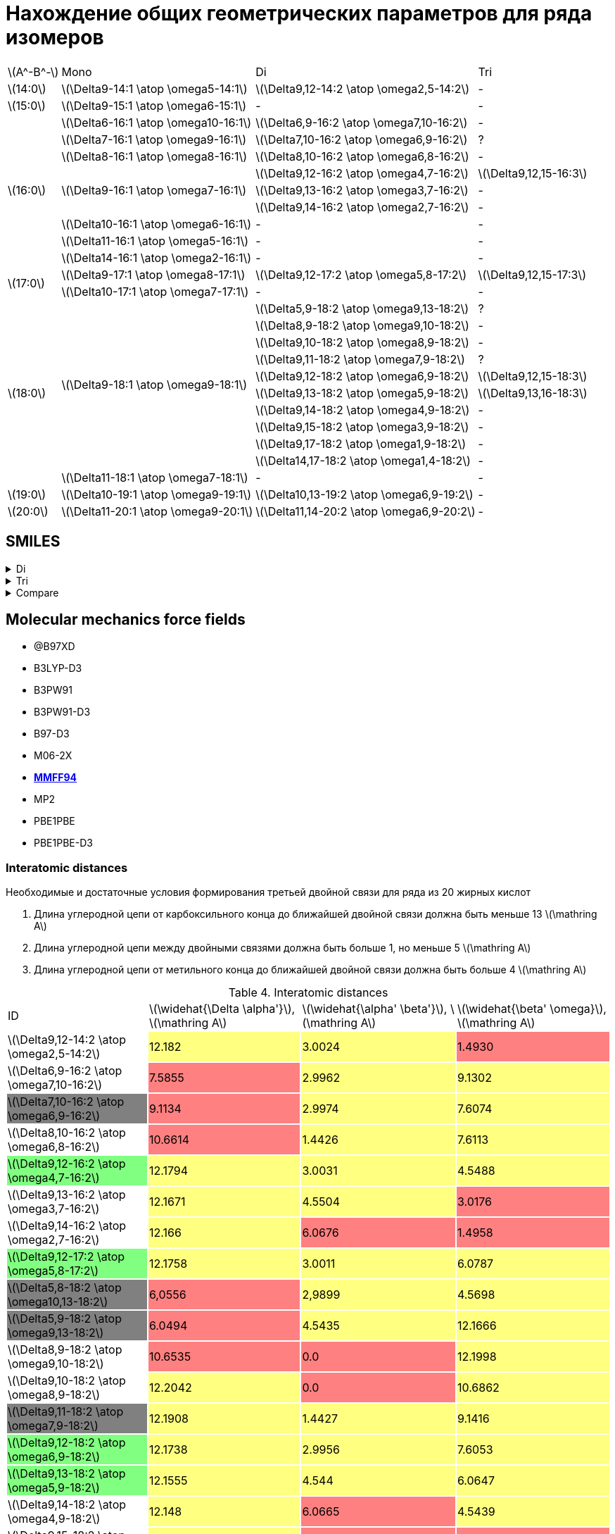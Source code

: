 = Нахождение общих геометрических параметров для ряда изомеров
:page-categories: [Experiment]
:page-update: [2024-05-23, 2024-05-24]
:stem: latexmath

[%autowidth]
[cols="4*"]
|===
    |stem:[A^-B^-]    |Mono                                   |Di                                          |Tri
    |stem:[14:0]      |stem:[\Delta9-14:1 \atop \omega5-14:1] |stem:[\Delta9,12-14:2 \atop \omega2,5-14:2] |-
    |stem:[15:0]      |stem:[\Delta9-15:1 \atop \omega6-15:1] |-                                           |-
 .9+|stem:[16:0]      |stem:[\Delta6-16:1 \atop \omega10-16:1]|stem:[\Delta6,9-16:2 \atop \omega7,10-16:2] |-
                      |stem:[\Delta7-16:1 \atop \omega9-16:1] |stem:[\Delta7,10-16:2 \atop \omega6,9-16:2] |?
                      |stem:[\Delta8-16:1 \atop \omega8-16:1] |stem:[\Delta8,10-16:2 \atop \omega6,8-16:2] |-
                   .3+|stem:[\Delta9-16:1 \atop \omega7-16:1] |stem:[\Delta9,12-16:2 \atop \omega4,7-16:2] |stem:[\Delta9,12,15-16:3]
                                                              |stem:[\Delta9,13-16:2 \atop \omega3,7-16:2] |-
                                                              |stem:[\Delta9,14-16:2 \atop \omega2,7-16:2] |-
                      |stem:[\Delta10-16:1 \atop \omega6-16:1]|-                                           |-
                      |stem:[\Delta11-16:1 \atop \omega5-16:1]|-                                           |-
                      |stem:[\Delta14-16:1 \atop \omega2-16:1]|-                                           |-
 .2+|stem:[17:0]      |stem:[\Delta9-17:1 \atop \omega8-17:1] |stem:[\Delta9,12-17:2 \atop \omega5,8-17:2] |stem:[\Delta9,12,15-17:3]
                      |stem:[\Delta10-17:1 \atop \omega7-17:1]|-                                           |-
.11+|stem:[18:0]  .10+|stem:[\Delta9-18:1 \atop \omega9-18:1] |stem:[\Delta5,9-18:2 \atop \omega9,13-18:2] |?
                                                              |stem:[\Delta8,9-18:2 \atop \omega9,10-18:2] |-
                                                              |stem:[\Delta9,10-18:2 \atop \omega8,9-18:2] |-
                                                              |stem:[\Delta9,11-18:2 \atop \omega7,9-18:2] |?
                                                              |stem:[\Delta9,12-18:2 \atop \omega6,9-18:2] |stem:[\Delta9,12,15-18:3]
                                                              |stem:[\Delta9,13-18:2 \atop \omega5,9-18:2] |stem:[\Delta9,13,16-18:3]
                                                              |stem:[\Delta9,14-18:2 \atop \omega4,9-18:2] |-
                                                              |stem:[\Delta9,15-18:2 \atop \omega3,9-18:2] |-
                                                              |stem:[\Delta9,17-18:2 \atop \omega1,9-18:2] |-
                                                              |stem:[\Delta14,17-18:2 \atop \omega1,4-18:2]|-
                      |stem:[\Delta11-18:1 \atop \omega7-18:1]|-                                           |-
    |stem:[19:0]      |stem:[\Delta10-19:1 \atop \omega9-19:1]|stem:[\Delta10,13-19:2 \atop \omega6,9-19:2]|-
    |stem:[20:0]      |stem:[\Delta11-20:1 \atop \omega9-20:1]|stem:[\Delta11,14-20:2 \atop \omega6,9-20:2]|-
|===

== SMILES

.Di
[%collapsible]
====
.Di
[%autowidth]
[cols="3*"]
|===
|ID                                                                       |SMILES                                                      |SVG
|stem:[\Delta9,12-14:2 \atop \omega2,5-14:2]{set:cellbgcolor:transparent} |C/C=C\C/C=C\CCCCCCCC(=O)O{set:cellbgcolor:transparent}      |image:/assets/posts/2024-05-22/2꞉14-Δ9,12ω2,5.svg[]
|stem:[\Delta6,9-16:2 \atop \omega7,10-16:2]{set:cellbgcolor:transparent} |CCCCCC/C=C\C/C=C\CCCCC(=O)O{set:cellbgcolor:transparent}    |image:/assets/posts/2024-05-22/2꞉16-Δ6,9ω7,10.svg[]
|stem:[\Delta7,10-16:2 \atop \omega6,9-16:2]{set:cellbgcolor:gray}        |CCCCC/C=C\C/C=C\CCCCCC(=O)O{set:cellbgcolor:transparent}    |image:/assets/posts/2024-05-22/2꞉16-Δ7,10ω6,9.svg[]
|stem:[\Delta8,10-16:2 \atop \omega6,8-16:2]{set:cellbgcolor:transparent} |CCCCC/C=C\C=C/CCCCCCC(=O)O{set:cellbgcolor:transparent}     |image:/assets/posts/2024-05-22/2꞉16-Δ8,10ω6,8.svg[]
|stem:[\Delta9,12-16:2 \atop \omega4,7-16:2]{set:cellbgcolor:#80FF80}     |CCC/C=C\C/C=C\CCCCCCCC(=O)O{set:cellbgcolor:transparent}    |image:/assets/posts/2024-05-22/2꞉16-Δ9,12ω4,7.svg[]
|stem:[\Delta9,13-16:2 \atop \omega3,7-16:2]{set:cellbgcolor:transparent} |CC/C=C\CC/C=C\CCCCCCCC(=O)O{set:cellbgcolor:transparent}    |image:/assets/posts/2024-05-22/2꞉16-Δ9,13ω3,7.svg[]
|stem:[\Delta9,14-16:2 \atop \omega2,7-16:2]{set:cellbgcolor:transparent} |C/C=C\CCC/C=C\CCCCCCCC(=O)O{set:cellbgcolor:transparent}    |image:/assets/posts/2024-05-22/2꞉16-Δ9,14ω2,7.svg[]
|stem:[\Delta9,12-17:2 \atop \omega5,8-17:2]{set:cellbgcolor:#80FF80}     |CCCC/C=C\C/C=C\CCCCCCCC(=O)O{set:cellbgcolor:transparent}   |image:/assets/posts/2024-05-22/2꞉17-Δ9,12ω5,8.svg[]
|stem:[\Delta5,8-18:2 \atop \omega10,13-18:2]{set:cellbgcolor:gray}       |CCCCCCCCC/C=C\C/C=C\CCCC(=O)O{set:cellbgcolor:transparent}  |image:/assets/posts/2024-05-22/2꞉18-Δ5,8ω10,13.svg[]
|stem:[\Delta5,9-18:2 \atop \omega9,13-18:2]{set:cellbgcolor:gray}        |CCCCCCCC/C=C\CC/C=C\CCCC(=O)O{set:cellbgcolor:transparent}  |image:/assets/posts/2024-05-22/2꞉18-Δ5,9ω9,13.svg[]
|stem:[\Delta8,9-18:2 \atop \omega9,10-18:2]{set:cellbgcolor:transparent} |CCCCCCCC/C=C=C\CCCCCCC(=O)O{set:cellbgcolor:transparent}    |image:/assets/posts/2024-05-22/2꞉18-Δ8,9ω9,10.svg[]
|stem:[\Delta9,10-18:2 \atop \omega8,9-18:2]{set:cellbgcolor:transparent} |CCCCCCC/C=C=C\CCCCCCCC(=O)O{set:cellbgcolor:transparent}    |image:/assets/posts/2024-05-22/2꞉18-Δ9,10ω8,9.svg[]
|stem:[\Delta9,11-18:2 \atop \omega7,9-18:2]{set:cellbgcolor:gray}        |CCCCCC/C=C\C=C/CCCCCCCC(=O)O{set:cellbgcolor:transparent}   |image:/assets/posts/2024-05-22/2꞉18-Δ9,11ω7,9.svg[]
|stem:[\Delta9,12-18:2 \atop \omega6,9-18:2]{set:cellbgcolor:#80FF80}     |CCCCC/C=C\C/C=C\CCCCCCCC(=O)O{set:cellbgcolor:transparent}  |image:/assets/posts/2024-05-22/2꞉18-Δ9,12ω6,9.svg[]
|stem:[\Delta9,13-18:2 \atop \omega5,9-18:2]{set:cellbgcolor:#80FF80}     |CCCC/C=C\CC/C=C\CCCCCCCC(=O)O{set:cellbgcolor:transparent}  |image:/assets/posts/2024-05-22/2꞉18-Δ9,13ω5,9.svg[]
|stem:[\Delta9,14-18:2 \atop \omega4,9-18:2]{set:cellbgcolor:transparent} |CCC/C=C\CCC/C=C\CCCCCCCC(=O)O{set:cellbgcolor:transparent}  |image:/assets/posts/2024-05-22/2꞉18-Δ9,14ω4,9.svg[]
|stem:[\Delta9,15-18:2 \atop \omega3,9-18:2]{set:cellbgcolor:transparent} |CC/C=C\CCCC/C=C\CCCCCCCC(=O)O{set:cellbgcolor:transparent}  |image:/assets/posts/2024-05-22/2꞉18-Δ9,15ω3,9.svg[]
|stem:[\Delta9,17-18:2 \atop \omega1,9-18:2]{set:cellbgcolor:transparent} |C=C\CCCCCC/C=C\CCCCCCCC(=O)O{set:cellbgcolor:transparent}   |image:/assets/posts/2024-05-22/2꞉18-Δ9,17ω1,9.svg[]
|stem:[\Delta14,17-18:2 \atop \omega1,4-18:2]{set:cellbgcolor:transparent}|C=C\C/C=C\CCCCCCCCCCCCC(=O)O{set:cellbgcolor:transparent}   |image:/assets/posts/2024-05-22/2꞉18-Δ14,17ω1,4.svg[]
|stem:[\Delta10,13-19:2 \atop \omega6,9-19:2]{set:cellbgcolor:transparent}|CCCCC/C=C\C/C=C\CCCCCCCCC(=O)O{set:cellbgcolor:transparent} |image:/assets/posts/2024-05-22/2꞉19-Δ10,13ω6,9.svg[]
|stem:[\Delta11,14-20:2 \atop \omega6,9-20:2]{set:cellbgcolor:transparent}|CCCCC/C=C\C/C=C\CCCCCCCCCC(=O)O{set:cellbgcolor:transparent}|image:/assets/posts/2024-05-22/2꞉20-Δ11,14ω6,9.svg[]
|===
====

.Tri
[%collapsible]
====
.Tri
[%autowidth]
[cols="3*"]
|===
|ID                                              |SMILES                          |SVG
|stem:[\Delta9,12,15-16:3 \atop \omega1,4,7-16:3]|C=C\C/C=C\C/C=C\CCCCCCCC(=O)O   |image:/assets/posts/2024-05-22/3꞉16-Δ9,12,15.svg[]
|stem:[\Delta9,12,15-17:3 \atop \omega2,5,8-17:3]|C/C=C\C/C=C\C/C=C\CCCCCCCC(=O)O |image:/assets/posts/2024-05-22/3꞉17-Δ9,12,15.svg[]
|stem:[\Delta9,12,15-18:3 \atop \omega3,6,9-18:3]|CC/C=C\C/C=C\C/C=C\CCCCCCCC(=O)O|image:/assets/posts/2024-05-22/3꞉18-Δ9,12,15.svg[]
|stem:[\Delta9,13,16-18:3 \atop \omega2,5,9-18:3]|C/C=C\C/C=C\CC/C=C\CCCCCCCC(=O)O|image:/assets/posts/2024-05-22/3꞉18-Δ9,13,16.svg[]
|===
====

.Compare
[%collapsible]
====
.Compare
[%autowidth]
[cols="3*"]
|===
|ID                    |FROM                                           |TO
|stem:[\Delta9,12-16:2]|image:/assets/posts/2024-05-22/2꞉16-Δ9,12ω4,7.svg[]|image:/assets/posts/2024-05-22/3꞉16-Δ9,12,15.svg[]
|stem:[\Delta9,12-17:2]|image:/assets/posts/2024-05-22/2꞉17-Δ9,12ω5,8.svg[]|image:/assets/posts/2024-05-22/3꞉17-Δ9,12,15.svg[]
|stem:[\Delta9,12-18:2]|image:/assets/posts/2024-05-22/2꞉18-Δ9,12ω6,9.svg[]|image:/assets/posts/2024-05-22/3꞉18-Δ9,12,15.svg[]
|stem:[\Delta9,13-18:2]|image:/assets/posts/2024-05-22/2꞉18-Δ9,13ω5,9.svg[]|image:/assets/posts/2024-05-22/3꞉18-Δ9,13,16.svg[]
|===
====

== Molecular mechanics force fields

* @B97XD
* B3LYP-D3
* B3PW91
* B3PW91-D3
* B97-D3
* M06-2X
* https://openbabel.org/docs/Forcefields/mmff94.html[*MMFF94*]
* MP2
* PBE1PBE
* PBE1PBE-D3

=== Interatomic distances

.Необходимые и достаточные условия формирования третьей двойной связи для ряда из 20 жирных кислот
[caption=]
====
. Длина углеродной цепи от карбоксильного конца до ближайшей двойной связи должна быть меньше 13 stem:[\mathring A]
. Длина углеродной цепи между двойными связями должна быть больше 1, но меньше 5 stem:[\mathring A]
. Длина углеродной цепи от метильного конца до ближайшей двойной связи должна быть больше 4 stem:[\mathring A]
====

.Interatomic distances
[%autowidth]
[cols="4*"]
|===
|ID{set:cellbgcolor:transparent}                                          |stem:[\widehat{\Delta \alpha'}], stem:[\mathring A]|stem:[\widehat{\alpha' \beta'}], stem:[\mathring A]|stem:[\widehat{\beta' \omega}], stem:[\mathring A]
|stem:[\Delta9,12-14:2 \atop \omega2,5-14:2]{set:cellbgcolor:transparent} |12.182{set:cellbgcolor:#FFFF80}                    |3.0024{set:cellbgcolor:#FFFF80}                    |1.4930{set:cellbgcolor:#FF8080}
|stem:[\Delta6,9-16:2 \atop \omega7,10-16:2]{set:cellbgcolor:transparent} |7.5855{set:cellbgcolor:#FF8080}                    |2.9962{set:cellbgcolor:#FFFF80}                    |9.1302{set:cellbgcolor:#FFFF80}
|stem:[\Delta7,10-16:2 \atop \omega6,9-16:2]{set:cellbgcolor:gray}        |9.1134{set:cellbgcolor:#FF8080}                    |2.9974{set:cellbgcolor:#FFFF80}                    |7.6074{set:cellbgcolor:#FFFF80}
|stem:[\Delta8,10-16:2 \atop \omega6,8-16:2]{set:cellbgcolor:transparent} |10.6614{set:cellbgcolor:#FF8080}                   |1.4426{set:cellbgcolor:#FFFF80}                    |7.6113{set:cellbgcolor:#FFFF80}
|stem:[\Delta9,12-16:2 \atop \omega4,7-16:2]{set:cellbgcolor:#80FF80}     |12.1794{set:cellbgcolor:#FFFF80}                   |3.0031{set:cellbgcolor:#FFFF80}                    |4.5488{set:cellbgcolor:#FFFF80}
|stem:[\Delta9,13-16:2 \atop \omega3,7-16:2]{set:cellbgcolor:transparent} |12.1671{set:cellbgcolor:#FFFF80}                   |4.5504{set:cellbgcolor:#FFFF80}                    |3.0176{set:cellbgcolor:#FF8080}
|stem:[\Delta9,14-16:2 \atop \omega2,7-16:2]{set:cellbgcolor:transparent} |12.166{set:cellbgcolor:#FFFF80}                    |6.0676{set:cellbgcolor:#FF8080}                    |1.4958{set:cellbgcolor:#FF8080}
|stem:[\Delta9,12-17:2 \atop \omega5,8-17:2]{set:cellbgcolor:#80FF80}     |12.1758{set:cellbgcolor:#FFFF80}                   |3.0011{set:cellbgcolor:#FFFF80}                    |6.0787{set:cellbgcolor:#FFFF80}
|stem:[\Delta5,8-18:2 \atop \omega10,13-18:2]{set:cellbgcolor:gray}       |6,0556{set:cellbgcolor:#FF8080}                    |2,9899{set:cellbgcolor:#FFFF80}                    |4.5698{set:cellbgcolor:#FFFF80}
|stem:[\Delta5,9-18:2 \atop \omega9,13-18:2]{set:cellbgcolor:gray}        |6.0494{set:cellbgcolor:#FF8080}                    |4.5435{set:cellbgcolor:#FFFF80}                    |12.1666{set:cellbgcolor:#FFFF80}
|stem:[\Delta8,9-18:2 \atop \omega9,10-18:2]{set:cellbgcolor:transparent} |10.6535{set:cellbgcolor:#FF8080}                   |0.0{set:cellbgcolor:#FF8080}                       |12.1998{set:cellbgcolor:#FFFF80}
|stem:[\Delta9,10-18:2 \atop \omega8,9-18:2]{set:cellbgcolor:transparent} |12.2042{set:cellbgcolor:#FFFF80}                   |0.0{set:cellbgcolor:#FF8080}                       |10.6862{set:cellbgcolor:#FFFF80}
|stem:[\Delta9,11-18:2 \atop \omega7,9-18:2]{set:cellbgcolor:gray}        |12.1908{set:cellbgcolor:#FFFF80}                   |1.4427{set:cellbgcolor:#FFFF80}                    |9.1416{set:cellbgcolor:#FFFF80}
|stem:[\Delta9,12-18:2 \atop \omega6,9-18:2]{set:cellbgcolor:#80FF80}     |12.1738{set:cellbgcolor:#FFFF80}                   |2.9956{set:cellbgcolor:#FFFF80}                    |7.6053{set:cellbgcolor:#FFFF80}
|stem:[\Delta9,13-18:2 \atop \omega5,9-18:2]{set:cellbgcolor:#80FF80}     |12.1555{set:cellbgcolor:#FFFF80}                   |4.544{set:cellbgcolor:#FFFF80}                     |6.0647{set:cellbgcolor:#FFFF80}
|stem:[\Delta9,14-18:2 \atop \omega4,9-18:2]{set:cellbgcolor:transparent} |12.148{set:cellbgcolor:#FFFF80}                    |6.0665{set:cellbgcolor:#FF8080}                    |4.5439{set:cellbgcolor:#FFFF80}
|stem:[\Delta9,15-18:2 \atop \omega3,9-18:2]{set:cellbgcolor:transparent} |12.1731{set:cellbgcolor:#FFFF80}                   |7.599{set:cellbgcolor:#FF8080}                     |3.0212{set:cellbgcolor:#FF8080}
|stem:[\Delta9,17-18:2 \atop \omega1,9-18:2]{set:cellbgcolor:transparent} |12.1657{set:cellbgcolor:#FFFF80}                   |10.6395{set:cellbgcolor:#FF8080}                   |0.0{set:cellbgcolor:#FF8080}
|stem:[\Delta14,17-18:2 \atop \omega1,4-18:2]{set:cellbgcolor:transparent}|19.8034{set:cellbgcolor:#FF8080}                   |2.9993{set:cellbgcolor:#FFFF80}                    |0.0{set:cellbgcolor:#FF8080}
|stem:[\Delta10,13-19:2 \atop \omega6,9-19:2]{set:cellbgcolor:transparent}|13.7024{set:cellbgcolor:#FF8080}                   |2.9899{set:cellbgcolor:#FFFF80}                    |7.6017{set:cellbgcolor:#FFFF80}
|stem:[\Delta11,14-20:2 \atop \omega6,9-20:2]{set:cellbgcolor:transparent}|15.2436{set:cellbgcolor:#FF8080}                   |2.9804{set:cellbgcolor:#FFFF80}                    |7.6029{set:cellbgcolor:#FFFF80}
|===

.{where}
[%collapsible]
====
stem:[\widehat{\Delta \alpha'}]:: длина углеродной цепи от карбоксильного конца до ближайшей двойной связи.
stem:[\widehat{\alpha' \beta'}]:: длина углеродной цепи между двойными связями.
stem:[\widehat{\beta' \omega}]:: длина углеродной цепи от метильного конца до ближайшей двойной связи.
====

.{details}
[%collapsible]
====
.Interatomic distances
[%autowidth]
[cols="6*"]
|===
|ID{set:cellbgcolor:transparent}                                          |stem:[\overline{\Delta \alpha'}], stem:[\mathring A]|stem:[\overline{\Delta \beta'}], stem:[\mathring A]|stem:[\overline{\alpha' \omega}], stem:[\mathring A]|stem:[\overline{\beta' \omega}], stem:[\mathring A]|stem:[\overline{\Delta \omega}], stem:[\mathring A]
|stem:[\Delta9,12-14:2 \atop \omega2,5-14:2]{set:cellbgcolor:transparent} |9.1715{set:cellbgcolor:transparent}                 |11.3547{set:cellbgcolor:transparent}               |5.4483{set:cellbgcolor:transparent}                 |1.4930{set:cellbgcolor:transparent}                |12.1432{set:cellbgcolor:transparent}
|stem:[\Delta6,9-16:2 \atop \omega7,10-16:2]{set:cellbgcolor:transparent} |6.3015{set:cellbgcolor:transparent}                 |9.2967{set:cellbgcolor:transparent}                |10.4333{set:cellbgcolor:transparent}                |7.5109{set:cellbgcolor:transparent}                |10.8968{set:cellbgcolor:transparent}
|stem:[\Delta7,10-16:2 \atop \omega6,9-16:2]{set:cellbgcolor:gray}        |6.7190{set:cellbgcolor:transparent}                 |10.4135{set:cellbgcolor:transparent}               |9.3509{set:cellbgcolor:transparent}                 |5.3426{set:cellbgcolor:transparent}                |13.7622{set:cellbgcolor:transparent}
|stem:[\Delta8,10-16:2 \atop \omega6,8-16:2]{set:cellbgcolor:transparent} |8.8350{set:cellbgcolor:transparent}                 |11.4541{set:cellbgcolor:transparent}               |7.8885{set:cellbgcolor:transparent}                 |6.3289{set:cellbgcolor:transparent}                |13.8574{set:cellbgcolor:transparent}
|stem:[\Delta9,12-16:2 \atop \omega4,7-16:2]{set:cellbgcolor:#80FF80}     |10.0358{set:cellbgcolor:transparent}                |14.3915{set:cellbgcolor:transparent}               |7.0650{set:cellbgcolor:transparent}                 |3.8456{set:cellbgcolor:transparent}                |15.1754{set:cellbgcolor:transparent}
|stem:[\Delta9,13-16:2 \atop \omega3,7-16:2]{set:cellbgcolor:transparent} |9.9856{set:cellbgcolor:transparent}                 |15.3212{set:cellbgcolor:transparent}               |6.7819{set:cellbgcolor:transparent}                 |2.4854{set:cellbgcolor:transparent}                |16.3583{set:cellbgcolor:transparent}
|stem:[\Delta9,14-16:2 \atop \omega2,7-16:2]{set:cellbgcolor:transparent} |9.9767{set:cellbgcolor:transparent}                 |15.1680{set:cellbgcolor:transparent}               |5.5038{set:cellbgcolor:transparent}                 |1.4958{set:cellbgcolor:transparent}                |15.0571{set:cellbgcolor:transparent}
|stem:[\Delta9,12-17:2 \atop \omega5,8-17:2]{set:cellbgcolor:#80FF80}     |9.1409{set:cellbgcolor:transparent}                 |11.3410{set:cellbgcolor:transparent}               |8.2550{set:cellbgcolor:transparent}                 |4.4526{set:cellbgcolor:transparent}                |12.0280{set:cellbgcolor:transparent}
|stem:[\Delta5,9-18:2 \atop \omega9,13-18:2]{set:cellbgcolor:gray}        |4.3625{set:cellbgcolor:transparent}                 |9.0521{set:cellbgcolor:transparent}                |13.9848{set:cellbgcolor:transparent}                |9.9758{set:cellbgcolor:transparent}                |17.7246{set:cellbgcolor:transparent}
|stem:[\Delta8,9-18:2 \atop \omega9,10-18:2]{set:cellbgcolor:transparent} |8.8254{set:cellbgcolor:transparent}                 |10.2927{set:cellbgcolor:transparent}               |11.4290{set:cellbgcolor:transparent}                |10.0657{set:cellbgcolor:transparent}               |19.6724{set:cellbgcolor:transparent}
|stem:[\Delta9,10-18:2 \atop \omega8,9-18:2]{set:cellbgcolor:transparent} |10.0813{set:cellbgcolor:transparent}                |11.4721{set:cellbgcolor:transparent}               |8.7025{set:cellbgcolor:transparent}                 |7.8897{set:cellbgcolor:transparent}                |18.7793{set:cellbgcolor:transparent}
|stem:[\Delta9,11-18:2 \atop \omega7,9-18:2]{set:cellbgcolor:gray}        |10.0414{set:cellbgcolor:transparent}                |12.0676{set:cellbgcolor:transparent}               |8.8317{set:cellbgcolor:transparent}                 |7.5278{set:cellbgcolor:transparent}                |12.7803{set:cellbgcolor:transparent}
|stem:[\Delta9,12-18:2 \atop \omega6,9-18:2]{set:cellbgcolor:#80FF80}     |9.1463{set:cellbgcolor:transparent}                 |11.3315{set:cellbgcolor:transparent}               |9.3157{set:cellbgcolor:transparent}                 |6.3268{set:cellbgcolor:transparent}                |10.1050{set:cellbgcolor:transparent}
|stem:[\Delta9,13-18:2 \atop \omega5,9-18:2]{set:cellbgcolor:#80FF80}     |9.9650{set:cellbgcolor:transparent}                 |15.2865{set:cellbgcolor:transparent}               |9.4037{set:cellbgcolor:transparent}                 |4.9566{set:cellbgcolor:transparent}                |18.4730{set:cellbgcolor:transparent}
|stem:[\Delta9,14-18:2 \atop \omega4,9-18:2]{set:cellbgcolor:transparent} |9.9502{set:cellbgcolor:transparent}                 |15.2249{set:cellbgcolor:transparent}               |9.4248{set:cellbgcolor:transparent}                 |3.8407{set:cellbgcolor:transparent}                |18.3630{set:cellbgcolor:transparent}
|stem:[\Delta9,15-18:2 \atop \omega3,9-18:2]{set:cellbgcolor:transparent} |9.9981{set:cellbgcolor:transparent}                 |10.5597{set:cellbgcolor:transparent}               |6.3750{set:cellbgcolor:transparent}                 |2.4908{set:cellbgcolor:transparent}                |8.6319{set:cellbgcolor:transparent}
|stem:[\Delta9,17-18:2 \atop \omega1,9-18:2]{set:cellbgcolor:transparent} |9.9822{set:cellbgcolor:transparent}                 |15.9524{set:cellbgcolor:transparent}               |10.4352{set:cellbgcolor:transparent}                |0.0{set:cellbgcolor:transparent}                   |15.9524{set:cellbgcolor:transparent}
|stem:[\Delta14,17-18:2 \atop \omega1,4-18:2]{set:cellbgcolor:transparent}|14.6817{set:cellbgcolor:transparent}                |16.0950{set:cellbgcolor:transparent}               |4.7524{set:cellbgcolor:transparent}                 |0.0{set:cellbgcolor:transparent}                   |16.0950{set:cellbgcolor:transparent}
|stem:[\Delta10,13-19:2 \atop \omega6,9-19:2]{set:cellbgcolor:transparent}|10.2329{set:cellbgcolor:transparent}                |12.5203{set:cellbgcolor:transparent}               |9.3171{set:cellbgcolor:transparent}                 |6.3186{set:cellbgcolor:transparent}                |11.4052{set:cellbgcolor:transparent}
|stem:[\Delta11,14-20:2 \atop \omega6,9-20:2]{set:cellbgcolor:transparent}|11.5861{set:cellbgcolor:transparent}                |13.5766{set:cellbgcolor:transparent}               |9.2946{set:cellbgcolor:transparent}                 |6.3168{set:cellbgcolor:transparent}                |11.8228{set:cellbgcolor:transparent}
|===

stem:[\widehat{\Delta \alpha'}]:

14-Δ9,12ω2,5 = 1.5016 + 1.5297 + 1.5322 + 1.5303 + 1.5287 + 1.5293 + 1.5253 + 1.5049 = 12.182 +
16-Δ6,9ω7,10 = 1.4995 + 1.5284 + 1.5259 + 1.5275 + 1.5042 = 7.5855 +
16-Δ7,10ω6,9 = 1.5016 + 1.5314 + 1.5294 + 1.5238 + 1.5247 + 1.5025 = 9.1134 +
16-Δ8,10ω6,8 = 1.5054 + 1.5332 + 1.5293 + 1.5316 + 1.5298 + 1.5271 + 1.5050 = 10.6614 +
16-Δ9,12ω4,7 = 1.5035 + 1.5282 + 1.5286 + 1.5282 + 1.5287 + 1.5294 + 1.5270 + 1.5058 = 12.1794 +
16-Δ9,13ω3,7 = 1.4974 + 1.5288 + 1.5247 + 1.5277 + 1.5265 + 1.5278 + 1.5287 + 1.5055 = 12.1671 +
16-Δ9,14ω2,7 = 1.5010 + 1.5266 + 1.5252 + 1.5286 + 1.5275 + 1.5279 + 1.5259 + 1.5033 = 12.166 +
17-Δ9,12ω5,8 = 1.5036 + 1.5343 + 1.5288 + 1.5287 + 1.5267 + 1.5249 + 1.5254 + 1.5034 = 12.1758 +
18-Δ5,8ω10,13 = 1.4986 + 1.5299 + 1.5289 + 1.4982 = 6,0556 +
18-Δ5,9ω9,13 = 1.4950 + 1.5276 + 1.5274 + 1.4994 = 6.0494 +
18-Δ8,9ω9,10 = 1.5005 + 1.5284 + 1.5282 + 1.5312 + 1.5290 + 1.5291 + 1.5071 = 10.6535 +
18-Δ9,10ω8,9 = 1.5006 + 1.5320 + 1.5324 + 1.5334 + 1.5351 + 1.5325 + 1.5307 + 1.5075 = 12.2042 +
18-Δ9,11ω7,9 = 1.5057 + 1.5313 + 1.5296 + 1.5303 + 1.5304 + 1.5296 + 1.5280 + 1.5059 = 12.1908 +
18-Δ9,12ω6,9 = 1.5043 + 1.5343 + 1.5297 + 1.5259 + 1.5267 + 1.5252 + 1.5249 + 1.5028 = 12.1738 +
18-Δ9,13ω5,9 = 1.4943 + 1.5237 + 1.5217 + 1.5270 + 1.5273 + 1.5291 + 1.5267 + 1.5057 = 12.1555 +
18-Δ9,14ω4,9 = 1.4968 + 1.5249 + 1.5221 + 1.5250 + 1.5252 + 1.5261 + 1.5244 + 1.5035 = 12.148 +
18-Δ9,15ω3,9 = 1.5025 + 1.5256 + 1.5284 + 1.5289 + 1.5278 + 1.5288 + 1.5257 + 1.5054 = 12.1731 +
18-Δ9,17ω1,9 = 1.5023 + 1.5255 + 1.5259 + 1.5290 + 1.5257 + 1.5285 + 1.5249 + 1.5039 = 12.1657 +
18-Δ14,17ω1,4 = 1.4977 + 1.5307 + 1.5246 + 1.5325 + 1.5278 + 1.5286 + 1.5221 + 1.5277 + 1.5252 + 1.5287 + 1.5272 + 1.5260 + 1.5046 = 19.8034 +
19-Δ10,13ω6,9 = 1.5053 + 1.5341 + 1.5290 + 1.5250 + 1.5255 + 1.5273 + 1.5288 + 1.5290 + 1.4984 = 13.7024 +
20-Δ11,14ω6,9 = 1.5031 + 1.5366 + 1.5270 + 1.5246 + 1.5273 + 1.5280 + 1.5315 + 1.5288 + 1.5329 + 1.5038 = 15.2436 +

stem:[\widehat{\alpha' \beta'}]:

14-Δ9,12ω2,5 = 1.5003 + 1.5021 = 3,0024 +
16-Δ6,9ω7,10 = 1.4972 + 1.4993 = 2,9962 +
16-Δ7,10ω6,9 = 1.4986 + 1.4988 = 2,9974 +
16-Δ8,10ω6,8 = 1.4426 +
16-Δ9,12ω4,7 = 1.5028 + 1.5003 = 3,0031 +
16-Δ9,13ω3,7 = 1.5079 + 1.5369 + 1.5056 = 4,5504 +
16-Δ9,14ω2,7 = 1.5010 + 1.5329 + 1.5318 + 1.5019 = 6,0676 +
17-Δ9,12ω5,8 = 1.4993 + 1.5018 = 3,0011 +
18-Δ5,8ω10,13 = 1.5012 + 1.4887 = 2.9899 +
18-Δ5,9ω9,13 = 1.5070 + 1.5311 + 1.5054 = 4,5435 +
18-Δ8,9ω9,10 = 0.0 +
18-Δ9,10ω8,9 = 0.0 +
18-Δ9,11ω7,9 = 1.4427 +
18-Δ9,12ω6,9 = 1.4965 + 1.4991 = 2,9956 +
18-Δ9,13ω5,9 = 1.5078 + 1.5321 + 1.5041 = 4,544 +
18-Δ9,14ω4,9 = 1.5027 + 1.5325 + 1.5304 + 1.5009 = 6,0665 +
18-Δ9,15ω3,9 = 1.5044 + 1.5352 + 1.5307 + 1.5280 + 1.5007 = 7,599 +
18-Δ9,17ω1,9 = 1.4995 + 1.5295 + 1.5274 + 1.5291 + 1.5255 + 1.5263 + 1.5022 = 10,6395 +
18-Δ14,17ω1,4 = 1.4987 + 1.5006 = 2,9993 +
19-Δ10,13ω6,9 = 1.4904 + 1.4995 = 2,9899 +
20-Δ11,14ω6,9 = 1.4848 + 1.4956 = 2,9804 +

stem:[\widehat{\beta' \omega}]:

14-Δ9,12ω2,5 = 1.4930 +
16-Δ6,9ω7,10 = 1.5205 + 1.5272 + 1.5289 + 1.5267 + 1.5280 + 1.4989 = 9.1302 +
16-Δ7,10ω6,9 = 1.5204 + 1.5241 + 1.5294 + 1.5316 + 1.5019 = 7.6074 +
16-Δ8,10ω6,8 = 1.5197 + 1.5291 + 1.5282 + 1.5306 + 1.5037 = 7.6113 +
16-Δ9,12ω4,7 = 1.5192 + 1.5277 + 1.5019 = 4.5488 +
16-Δ9,13ω3,7 = 1.5196 + 1.4980 = 3.0176 +
16-Δ9,14ω2,7 = 1.4958 +
17-Δ9,12ω5,8 = 1.5192 + 1.5314 + 1.5297 + 1.4984 = 6.0787 +
18-Δ5,8ω10,13 = 1.5278 + 1.5362 + 1.5058 = 4.5698 +
18-Δ5,9ω9,13 = 1.5205 + 1.5279 + 1.5280 + 1.5272 + 1.5263 + 1.5205 + 1.5249 + 1.4913 = 12.1666 +
18-Δ8,9ω9,10 = 1.5217 + 1.5300 + 1.5315 + 1.5309 + 1.5309 + 1.5284 + 1.5265 + 1.4999 = 12.1998 +
18-Δ9,10ω8,9 = 1.5222 + 1.5305 + 1.5331 + 1.5324 + 1.5351 + 1.5322 + 1.5007 = 10.6862 +
18-Δ9,11ω7,9 = 1.5211 + 1.5283 + 1.5307 + 1.5282 + 1.5305 + 1.5028 = 9.1416 +
18-Δ9,12ω6,9 = 1.5198 + 1.5284 + 1.5266 + 1.5285 + 1.5020 = 7.6053 +
18-Δ9,13ω5,9 = 1.5198 + 1.5237 + 1.5275 + 1.4937 = 6.0647 +
18-Δ9,14ω4,9 = 1.5199 + 1.5256 + 1.4984 = 4.5439 +
18-Δ9,15ω3,9 = 1.5206 + 1.5006 = 3.0212 +
18-Δ9,17ω1,9 = 0.0 +
18-Δ14,17ω1,4 = 0.0 +
19-Δ10,13ω6,9 = 1.5200 + 1.5270 + 1.5261 + 1.5294 + 1.4992 = 7.6017 +
20-Δ11,14ω6,9 = 1.5212 + 1.5289 + 1.5278 + 1.5300 + 1.4950 = 7.6029 +

stem:[\overline{\Delta \alpha'} = max ... max_\omega + 1]

stem:[\overline{\Delta \beta'} = max ... min_\omega]

stem:[\overline{\alpha' \omega} = max_\omega + 1 ... min]

stem:[\overline{\beta' \omega} = min_\omega ... min]

stem:[\overline{\Delta \omega} = max ... min]
====

=== Bond angles
.{details}
[%collapsible]
====
.Bond angles
[%autowidth]
[cols="21*"]
|===
|Angle{set:cellbgcolor:transparent}                 |stem:[\Delta9,12-14:2] stem:[\omega2,5-14:2]{set:cellbgcolor:transparent}|stem:[\Delta6,9-16:2] stem:[\omega7,10-16:2]{set:cellbgcolor:transparent}|stem:[\Delta7,10-16:2] stem:[\omega6,9-16:2]{set:cellbgcolor:gray}|stem:[\Delta8,10-16:2] stem:[\omega6,8-16:2]{set:cellbgcolor:transparent}|stem:[\Delta9,12-16:2] stem:[\omega4,7-16:2]{set:cellbgcolor:#80FF80}|stem:[\Delta9,13-16:2] stem:[\omega3,7-16:2]{set:cellbgcolor:transparent}|stem:[\Delta9,14-16:2] stem:[\omega2,7-16:2]{set:cellbgcolor:transparent}|stem:[\Delta9,12-17:2] stem:[\omega5,8-17:2]{set:cellbgcolor:#80FF80}|stem:[\Delta5,9-18:2] stem:[\omega9,13-18:2]{set:cellbgcolor:gray}|stem:[\Delta8,9-18:2] stem:[\omega9,10-18:2]{set:cellbgcolor:transparent}|stem:[\Delta9,10-18:2] stem:[\omega8,9-18:2]{set:cellbgcolor:transparent}|stem:[\Delta9,11-18:2] stem:[\omega7,9-18:2]{set:cellbgcolor:gray}|stem:[\Delta9,12-18:2] stem:[\omega6,9-18:2]{set:cellbgcolor:#80FF80}|stem:[\Delta9,13-18:2] stem:[\omega5,9-18:2]{set:cellbgcolor:#80FF80}|stem:[\Delta9,14-18:2] stem:[\omega4,9-18:2]{set:cellbgcolor:transparent}|stem:[\Delta9,15-18:2] stem:[\omega3,9-18:2]{set:cellbgcolor:transparent}|stem:[\Delta9,17-18:2] stem:[\omega1,9-18:2]{set:cellbgcolor:transparent}|stem:[\Delta14,17-18:2] stem:[\omega1,4-18:2]{set:cellbgcolor:transparent}|stem:[\Delta10,13-19:2] stem:[\omega6,9-19:2]{set:cellbgcolor:transparent}|stem:[\Delta11,14-20:2] stem:[\omega6,9-20:2]{set:cellbgcolor:transparent}
|stem:[\angle 1~2~3]{set:cellbgcolor:transparent}   |127.061{set:cellbgcolor:#8080FF}                                         |111.310{set:cellbgcolor:transparent}                                     |110.320{set:cellbgcolor:transparent}                              |111.522{set:cellbgcolor:transparent}                                     |111.620{set:cellbgcolor:transparent}                                 |110.903{set:cellbgcolor:transparent}                                     |127.980{set:cellbgcolor:#8080FF}                                         |111.656{set:cellbgcolor:transparent}                                 |111.308{set:cellbgcolor:transparent}                              |111.596{set:cellbgcolor:transparent}                                     |111.626{set:cellbgcolor:transparent}                                     |111.456{set:cellbgcolor:transparent}                              |111.291{set:cellbgcolor:transparent}                                 |110.996{set:cellbgcolor:transparent}                                 |110.607{set:cellbgcolor:transparent}                                     |111.067{set:cellbgcolor:transparent}                                     |124.033{set:cellbgcolor:#8080FF}                                         |124.004{set:cellbgcolor:#8080FF}                                          |111.267{set:cellbgcolor:transparent}                                      |111.487{set:cellbgcolor:transparent}
|stem:[\angle 2~3~4]{set:cellbgcolor:transparent}   |127.850{set:cellbgcolor:#8080FF}                                         |111.518{set:cellbgcolor:transparent}                                     |112.139{set:cellbgcolor:transparent}                              |111.042{set:cellbgcolor:transparent}                                     |110.658{set:cellbgcolor:transparent}                                 |126.454{set:cellbgcolor:#8080FF}                                         |127.231{set:cellbgcolor:#8080FF}                                         |112.554{set:cellbgcolor:transparent}                                 |111.452{set:cellbgcolor:transparent}                              |111.702{set:cellbgcolor:transparent}                                     |111.993{set:cellbgcolor:transparent}                                     |111.580{set:cellbgcolor:transparent}                              |111.140{set:cellbgcolor:transparent}                                 |111.815{set:cellbgcolor:transparent}                                 |111.581{set:cellbgcolor:transparent}                                     |126.485{set:cellbgcolor:#8080FF}                                         |110.862{set:cellbgcolor:transparent}                                     |110.295{set:cellbgcolor:transparent}                                      |111.309{set:cellbgcolor:transparent}                                      |111.660{set:cellbgcolor:transparent}
|stem:[\angle 3~4~5]{set:cellbgcolor:transparent}   |110.668{set:cellbgcolor:transparent}                                     |110.851{set:cellbgcolor:transparent}                                     |111.775{set:cellbgcolor:transparent}                              |111.817{set:cellbgcolor:transparent}                                     |126.122{set:cellbgcolor:#8080FF}                                     |126.257{set:cellbgcolor:#8080FF}                                         |111.312{set:cellbgcolor:transparent}                                     |112.879{set:cellbgcolor:transparent}                                 |111.197{set:cellbgcolor:transparent}                              |111.469{set:cellbgcolor:transparent}                                     |111.320{set:cellbgcolor:transparent}                                     |110.984{set:cellbgcolor:transparent}                              |111.194{set:cellbgcolor:transparent}                                 |108.305{set:cellbgcolor:transparent}                                 |126.943{set:cellbgcolor:#8080FF}                                         |125.670{set:cellbgcolor:#8080FF}                                         |111.258{set:cellbgcolor:transparent}                                     |126.336{set:cellbgcolor:#8080FF}                                          |111.193{set:cellbgcolor:transparent}                                      |111.331{set:cellbgcolor:transparent}
|stem:[\angle 4~5~6]{set:cellbgcolor:transparent}   |125.528{set:cellbgcolor:#8080FF}                                         |111.558{set:cellbgcolor:transparent}                                     |111.538{set:cellbgcolor:transparent}                              |110.065{set:cellbgcolor:transparent}                                     |126.428{set:cellbgcolor:#8080FF}                                     |112.551{set:cellbgcolor:transparent}                                     |112.556{set:cellbgcolor:transparent}                                     |126.186{set:cellbgcolor:#8080FF}                                     |110.960{set:cellbgcolor:transparent}                              |111.607{set:cellbgcolor:transparent}                                     |111.965{set:cellbgcolor:transparent}                                     |111.933{set:cellbgcolor:transparent}                              |110.749{set:cellbgcolor:transparent}                                 |125.830{set:cellbgcolor:#8080FF}                                     |127.103{set:cellbgcolor:#8080FF}                                         |113.673{set:cellbgcolor:transparent}                                     |111.241{set:cellbgcolor:transparent}                                     |124.539{set:cellbgcolor:#8080FF}                                          |110.261{set:cellbgcolor:transparent}                                      |109.592{set:cellbgcolor:transparent}
|stem:[\angle 5~6~7]{set:cellbgcolor:transparent}   |123.805{set:cellbgcolor:#8080FF}                                         |109.966{set:cellbgcolor:transparent}                                     |125.370{set:cellbgcolor:#8080FF}                                  |126.946{set:cellbgcolor:#8080FF}                                         |111.004{set:cellbgcolor:transparent}                                 |111.284{set:cellbgcolor:transparent}                                     |111.093{set:cellbgcolor:transparent}                                     |126.188{set:cellbgcolor:#8080FF}                                     |110.694{set:cellbgcolor:transparent}                              |111.117{set:cellbgcolor:transparent}                                     |113.281{set:cellbgcolor:transparent}                                     |110.184{set:cellbgcolor:transparent}                              |125.725{set:cellbgcolor:#8080FF}                                     |127.183{set:cellbgcolor:#8080FF}                                     |112.213{set:cellbgcolor:transparent}                                     |115.223{set:cellbgcolor:transparent}                                     |110.292{set:cellbgcolor:transparent}                                     |111.325{set:cellbgcolor:transparent}                                      |125.252{set:cellbgcolor:#8080FF}                                          |124.305{set:cellbgcolor:#8080FF}
|stem:[\angle 6~7~8]{set:cellbgcolor:transparent}   |112.345{set:cellbgcolor:transparent}                                     |125.228{set:cellbgcolor:#8080FF}                                         |125.820{set:cellbgcolor:#8080FF}                                  |125.240{set:cellbgcolor:#8080FF}                                         |125.432{set:cellbgcolor:#8080FF}                                     |127.157{set:cellbgcolor:#8080FF}                                         |126.760{set:cellbgcolor:#8080FF}                                         |110.654{set:cellbgcolor:transparent}                                 |111.479{set:cellbgcolor:transparent}                              |111.456{set:cellbgcolor:transparent}                                     |112.886{set:cellbgcolor:transparent}                                     |126.948{set:cellbgcolor:#8080FF}                                  |126.163{set:cellbgcolor:#8080FF}                                     |110.578{set:cellbgcolor:transparent}                                 |114.779{set:cellbgcolor:transparent}                                     |113.764{set:cellbgcolor:transparent}                                     |112.149{set:cellbgcolor:transparent}                                     |112.579{set:cellbgcolor:transparent}                                      |125.437{set:cellbgcolor:#8080FF}                                          |124.647{set:cellbgcolor:#8080FF}
|stem:[\angle 7~8~9]{set:cellbgcolor:transparent}   |112.970{set:cellbgcolor:transparent}                                     |125.726{set:cellbgcolor:#8080FF}                                         |109.439{set:cellbgcolor:transparent}                              |125.387{set:cellbgcolor:#8080FF}                                         |124.841{set:cellbgcolor:#8080FF}                                     |126.240{set:cellbgcolor:#8080FF}                                         |126.960{set:cellbgcolor:#8080FF}                                         |125.567{set:cellbgcolor:#8080FF}                                     |107.537{set:cellbgcolor:transparent}                              |110.601{set:cellbgcolor:transparent}                                     |124.297{set:cellbgcolor:#8080FF}                                         |125.234{set:cellbgcolor:#8080FF}                                  |111.172{set:cellbgcolor:transparent}                                 |110.191{set:cellbgcolor:transparent}                                 |111.439{set:cellbgcolor:transparent}                                     |109.484{set:cellbgcolor:transparent}                                     |109.218{set:cellbgcolor:transparent}                                     |113.282{set:cellbgcolor:transparent}                                      |110.084{set:cellbgcolor:transparent}                                      |109.462{set:cellbgcolor:transparent}
|stem:[\angle 8~9~10]{set:cellbgcolor:transparent}  |112.933{set:cellbgcolor:transparent}                                     |110.385{set:cellbgcolor:transparent}                                     |125.652{set:cellbgcolor:#8080FF}                                  |126.985{set:cellbgcolor:#8080FF}                                         |111.206{set:cellbgcolor:transparent}                                 |109.408{set:cellbgcolor:transparent}                                     |108.716{set:cellbgcolor:transparent}                                     |125.529{set:cellbgcolor:#8080FF}                                     |125.040{set:cellbgcolor:#8080FF}                                  |122.787{set:cellbgcolor:#8080FF}                                         |179.271{set:cellbgcolor:transparent}                                     |125.398{set:cellbgcolor:#8080FF}                                  |125.481{set:cellbgcolor:#8080FF}                                     |126.846{set:cellbgcolor:#8080FF}                                     |127.337{set:cellbgcolor:#8080FF}                                         |126.196{set:cellbgcolor:#8080FF}                                         |125.913{set:cellbgcolor:#8080FF}                                         |112.762{set:cellbgcolor:transparent}                                      |124.761{set:cellbgcolor:#8080FF}                                          |124.241{set:cellbgcolor:#8080FF}
|stem:[\angle 9~10~11]{set:cellbgcolor:transparent} |111.985{set:cellbgcolor:transparent}                                     |125.702{set:cellbgcolor:#8080FF}                                         |125.530{set:cellbgcolor:#8080FF}                                  |110.657{set:cellbgcolor:transparent}                                     |111.657{set:cellbgcolor:transparent}                                 |111.524{set:cellbgcolor:transparent}                                     |112.069{set:cellbgcolor:transparent}                                     |113.803{set:cellbgcolor:transparent}                                 |126.935{set:cellbgcolor:#8080FF}                                  |174.587{set:cellbgcolor:#8080FF}                                         |124.187{set:cellbgcolor:#8080FF}                                         |127.411{set:cellbgcolor:#8080FF}                                  |125.515{set:cellbgcolor:#8080FF}                                     |125.448{set:cellbgcolor:#8080FF}                                     |126.808{set:cellbgcolor:#8080FF}                                         |127.019{set:cellbgcolor:#8080FF}                                         |125.898{set:cellbgcolor:#8080FF}                                         |111.948{set:cellbgcolor:transparent}                                      |124.393{set:cellbgcolor:#8080FF}                                          |123.533{set:cellbgcolor:#8080FF}
|stem:[\angle 10~11~12]{set:cellbgcolor:transparent}|110.387{set:cellbgcolor:transparent}                                     |125.074{set:cellbgcolor:#8080FF}                                         |111.287{set:cellbgcolor:transparent}                              |112.024{set:cellbgcolor:transparent}                                     |110.664{set:cellbgcolor:transparent}                                 |110.310{set:cellbgcolor:transparent}                                     |110.260{set:cellbgcolor:transparent}                                     |112.892{set:cellbgcolor:transparent}                                 |109.994{set:cellbgcolor:transparent}                              |122.581{set:cellbgcolor:#8080FF}                                         |111.429{set:cellbgcolor:transparent}                                     |110.129{set:cellbgcolor:transparent}                              |113.816{set:cellbgcolor:transparent}                                 |108.336{set:cellbgcolor:transparent}                                 |108.450{set:cellbgcolor:transparent}                                     |109.663{set:cellbgcolor:transparent}                                     |109.231{set:cellbgcolor:transparent}                                     |111.724{set:cellbgcolor:transparent}                                      |112.756{set:cellbgcolor:transparent}                                      |111.789{set:cellbgcolor:transparent}
|stem:[\angle 11~12~13]{set:cellbgcolor:transparent}|111.903{set:cellbgcolor:transparent}                                     |110.128{set:cellbgcolor:transparent}                                     |111.899{set:cellbgcolor:transparent}                              |111.164{set:cellbgcolor:transparent}                                     |111.742{set:cellbgcolor:transparent}                                 |111.348{set:cellbgcolor:transparent}                                     |111.562{set:cellbgcolor:transparent}                                     |111.015{set:cellbgcolor:transparent}                                 |109.835{set:cellbgcolor:transparent}                              |110.624{set:cellbgcolor:transparent}                                     |111.734{set:cellbgcolor:transparent}                                     |111.661{set:cellbgcolor:transparent}                              |112.948{set:cellbgcolor:transparent}                                 |111.487{set:cellbgcolor:transparent}                                 |111.422{set:cellbgcolor:transparent}                                     |112.115{set:cellbgcolor:transparent}                                     |112.232{set:cellbgcolor:transparent}                                     |110.330{set:cellbgcolor:transparent}                                      |112.705{set:cellbgcolor:transparent}                                      |112.040{set:cellbgcolor:transparent}
|stem:[\angle 12~13~14]{set:cellbgcolor:transparent}|110.986{set:cellbgcolor:transparent}                                     |111.186{set:cellbgcolor:transparent}                                     |111.637{set:cellbgcolor:transparent}                              |111.314{set:cellbgcolor:transparent}                                     |110.805{set:cellbgcolor:transparent}                                 |110.569{set:cellbgcolor:transparent}                                     |110.917{set:cellbgcolor:transparent}                                     |110.738{set:cellbgcolor:transparent}                                 |127.178{set:cellbgcolor:#8080FF}                                  |111.549{set:cellbgcolor:transparent}                                     |111.726{set:cellbgcolor:transparent}                                     |111.195{set:cellbgcolor:transparent}                              |110.917{set:cellbgcolor:transparent}                                 |110.466{set:cellbgcolor:transparent}                                 |110.049{set:cellbgcolor:transparent}                                     |110.431{set:cellbgcolor:transparent}                                     |110.088{set:cellbgcolor:transparent}                                     |110.891{set:cellbgcolor:transparent}                                      |110.961{set:cellbgcolor:transparent}                                      |110.897{set:cellbgcolor:transparent}
|stem:[\angle 13~14~15]{set:cellbgcolor:transparent}|                                                                         |111.648{set:cellbgcolor:transparent}                                     |110.473{set:cellbgcolor:transparent}                              |111.738{set:cellbgcolor:transparent}                                     |111.870{set:cellbgcolor:transparent}                                 |111.671{set:cellbgcolor:transparent}                                     |111.598{set:cellbgcolor:transparent}                                     |110.873{set:cellbgcolor:transparent}                                 |125.451{set:cellbgcolor:#8080FF}                                  |111.215{set:cellbgcolor:transparent}                                     |111.955{set:cellbgcolor:transparent}                                     |111.517{set:cellbgcolor:transparent}                              |110.703{set:cellbgcolor:transparent}                                 |111.112{set:cellbgcolor:transparent}                                 |111.200{set:cellbgcolor:transparent}                                     |111.669{set:cellbgcolor:transparent}                                     |111.755{set:cellbgcolor:transparent}                                     |111.402{set:cellbgcolor:transparent}                                      |110.591{set:cellbgcolor:transparent}                                      |110.717{set:cellbgcolor:transparent}
|stem:[\angle 14~15~16]{set:cellbgcolor:transparent}|                                                                         |111.054{set:cellbgcolor:transparent}                                     |111.158{set:cellbgcolor:transparent}                              |111.155{set:cellbgcolor:transparent}                                     |111.317{set:cellbgcolor:transparent}                                 |111.087{set:cellbgcolor:transparent}                                     |111.050{set:cellbgcolor:transparent}                                     |111.337{set:cellbgcolor:transparent}                                 |109.685{set:cellbgcolor:transparent}                              |111.093{set:cellbgcolor:transparent}                                     |111.441{set:cellbgcolor:transparent}                                     |111.181{set:cellbgcolor:transparent}                              |110.948{set:cellbgcolor:transparent}                                 |110.958{set:cellbgcolor:transparent}                                 |110.610{set:cellbgcolor:transparent}                                     |110.717{set:cellbgcolor:transparent}                                     |110.811{set:cellbgcolor:transparent}                                     |110.689{set:cellbgcolor:transparent}                                      |111.220{set:cellbgcolor:transparent}                                      |111.111{set:cellbgcolor:transparent}
|stem:[\angle 15~16~17]{set:cellbgcolor:transparent}|                                                                         |                                                                         |                                                                  |                                                                         |                                                                     |                                                                         |                                                                         |110.952{set:cellbgcolor:transparent}                                 |112.912{set:cellbgcolor:transparent}                              |112.283{set:cellbgcolor:transparent}                                     |112.813{set:cellbgcolor:transparent}                                     |111.802{set:cellbgcolor:transparent}                              |111.353{set:cellbgcolor:transparent}                                 |112.029{set:cellbgcolor:transparent}                                 |111.342{set:cellbgcolor:transparent}                                     |111.651{set:cellbgcolor:transparent}                                     |111.488{set:cellbgcolor:transparent}                                     |111.887{set:cellbgcolor:transparent}                                      |110.936{set:cellbgcolor:transparent}                                      |111.370{set:cellbgcolor:transparent}
|stem:[\angle 16~17~18]{set:cellbgcolor:transparent}|                                                                         |                                                                         |                                                                  |                                                                         |                                                                     |                                                                         |                                                                         |                                                                     |111.389{set:cellbgcolor:transparent}                              |111.059{set:cellbgcolor:transparent}                                     |111.012{set:cellbgcolor:transparent}                                     |111.166{set:cellbgcolor:transparent}                              |111.052{set:cellbgcolor:transparent}                                 |110.886{set:cellbgcolor:transparent}                                 |111.001{set:cellbgcolor:transparent}                                     |111.120{set:cellbgcolor:transparent}                                     |111.218{set:cellbgcolor:transparent}                                     |110.891{set:cellbgcolor:transparent}                                      |111.777{set:cellbgcolor:transparent}                                      |111.301{set:cellbgcolor:transparent}
|stem:[\angle 17~18~19]{set:cellbgcolor:transparent}|                                                                         |                                                                         |                                                                  |                                                                         |                                                                     |                                                                         |                                                                         |                                                                     |                                                                  |                                                                         |                                                                         |                                                                  |                                                                     |                                                                     |                                                                         |                                                                         |                                                                         |                                                                          |111.120{set:cellbgcolor:transparent}                                      |112.381{set:cellbgcolor:transparent}
|stem:[\angle 18~19~20]{set:cellbgcolor:transparent}|                                                                         |                                                                         |                                                                  |                                                                         |                                                                     |                                                                         |                                                                         |                                                                     |                                                                  |                                                                         |                                                                         |                                                                  |                                                                     |                                                                     |                                                                         |                                                                         |                                                                         |                                                                          |                                                                          |111.287{set:cellbgcolor:transparent}
|===
====

=== Torsion angles

.Torsion angles
[%autowidth]
[cols="18*"]
|===
|ID{set:cellbgcolor:transparent}                                          |stem:[\angle 1~2~3~4]                |stem:[\angle 2~3~4~5]               |stem:[\angle 3~4~5~6]                |stem:[\angle 4~5~6~7]               |stem:[\angle 5~6~7~8]               |stem:[\angle 6~7~8~9]                |stem:[\angle 7~8~9~10]               |stem:[\angle 8~9~10~11]         |stem:[\angle 9~10~11~12]            |stem:[\angle 10~11~12~13]      |stem:[\angle 11~12~13~14]|stem:[\angle 12~13~14~15]     |stem:[\angle 13~14~15~16]      |stem:[\angle 14~15~16~17]|stem:[\angle 15~16~17~18]|stem:[\angle 16~17~18~19]|stem:[\angle 17~18~19~20]
|stem:[\Delta9,12-14:2 \atop \omega2,5-14:2]{set:cellbgcolor:transparent} |-0.081{set:cellbgcolor:#8080FF}      |118.569{set:cellbgcolor:transparent}|94.671                               |-0.751{set:cellbgcolor:#8080FF}     |-178.107{set:cellbgcolor:#FFFF80}   |-179.739                             |61.510                               |178.315                         |178.859                             |179.932                        |178.896                  |                              |                               |                         |                         |                         |
|stem:[\Delta6,9-16:2 \atop \omega7,10-16:2]{set:cellbgcolor:transparent} |-179.871                             |178.983                             |-179.296                             |-178.200                            |91.097                              |0.365{set:cellbgcolor:#8080FF}       |123.757{set:cellbgcolor:transparent} |123.637                         |0.496{set:cellbgcolor:#8080FF}      |90.341{set:cellbgcolor:#FF8080}|-178.043                 |179.997                       |177.515                        |                         |                         |                         |
|stem:[\Delta7,10-16:2 \atop \omega6,9-16:2]{set:cellbgcolor:gray}        |-179.301{set:cellbgcolor:transparent}|178.869                             |62.271                               |86.290{set:cellbgcolor:#FFFF80}     |2.364{set:cellbgcolor:#8080FF}      |123.852{set:cellbgcolor:transparent} |124.222                              |2.613{set:cellbgcolor:#8080FF}  |86.296{set:cellbgcolor:#FF8080}     |62.475                         |179.727                  |-179.874                      |178.042                        |                         |                         |                         |
|stem:[\Delta8,10-16:2 \atop \omega6,8-16:2]{set:cellbgcolor:transparent} |179.717                              |178.955                             |-179.844                             |91.008                              |4.687{set:cellbgcolor:#8080FF}      |-150.309{set:cellbgcolor:transparent}|6.872{set:cellbgcolor:#8080FF}       |147.394{set:cellbgcolor:#FF8080}|-179.268                            |-178.627                       |179.676                  |179.284                       |178.561                        |                         |                         |                         |
|stem:[\Delta9,12-16:2 \atop \omega4,7-16:2]{set:cellbgcolor:#80FF80}     |-179.238{set:cellbgcolor:transparent}|90.583{set:cellbgcolor:#FFFF80}     |-0.334{set:cellbgcolor:#8080FF}      |120.558{set:cellbgcolor:transparent}|152.373                             |2.117{set:cellbgcolor:#8080FF}       |-178.251{set:cellbgcolor:#FFFF80}    |-178.438                        |-179.970                            |-179.954                       |-179.959                 |179.416                       |178.238                        |                         |                         |                         |
|stem:[\Delta9,13-16:2 \atop \omega3,7-16:2]{set:cellbgcolor:transparent} |122.348{set:cellbgcolor:#FF8080}     |-2.412{set:cellbgcolor:#8080FF}     |-172.482{set:cellbgcolor:transparent}|63.686                              |122.624                             |5.317{set:cellbgcolor:#8080FF}       |151.397{set:cellbgcolor:#FFFF80}     |-178.229                        |-179.349                            |179.886                        |-179.981                 |179.498                       |177.831                        |                         |                         |                         |
|stem:[\Delta9,14-16:2 \atop \omega2,7-16:2]{set:cellbgcolor:transparent} |0.238{set:cellbgcolor:#8080FF}       |120.318{set:cellbgcolor:transparent}|-177.456                             |61.436                              |91.580                              |4.251{set:cellbgcolor:#8080FF}       |122.634{set:cellbgcolor:#FFFF80}     |-177.278                        |-179.513                            |179.820                        |179.882                  |179.092                       |178.688                        |                         |                         |                         |
|stem:[\Delta9,12-17:2 \atop \omega5,8-17:2]{set:cellbgcolor:#80FF80}     |178.685{set:cellbgcolor:transparent} |60.563                              |88.219{set:cellbgcolor:#FFFF80}      |-0.251{set:cellbgcolor:#8080FF}     |124.453{set:cellbgcolor:transparent}|127.823                              |2.541{set:cellbgcolor:#8080FF}       |64.875{set:cellbgcolor:#FFFF80} |56.638                              |-174.853                       |-179.100                 |178.807                       |-179.658                       |178.404                  |                         |                         |
|stem:[\Delta5,9-18:2 \atop \omega9,13-18:2]{set:cellbgcolor:gray}        |-179.79{set:cellbgcolor:transparent}1|179.547                             |-179.709                             |179.342                             |-179.218                            |-179.014                             |90.700{set:cellbgcolor:#FFFF80}      |7.319{set:cellbgcolor:#8080FF}  |120.718{set:cellbgcolor:transparent}|64.825                         |119.499                  |7.675{set:cellbgcolor:#8080FF}|88.745{set:cellbgcolor:#FF8080}|59.688                   |178.071                  |                         |
|stem:[\Delta8,9-18:2 \atop \omega9,10-18:2]{set:cellbgcolor:transparent} |-179.925                             |179.689                             |-179.833                             |179.664                             |179.798                             |-178.260                             |91.172                               |36.981{set:cellbgcolor:#8080FF} |40.428{set:cellbgcolor:#8080FF}     |91.867{set:cellbgcolor:#FF8080}|-178.559                 |179.815                       |179.491                        |179.452                  |178.072                  |                         |
|stem:[\Delta9,10-18:2 \atop \omega8,9-18:2]{set:cellbgcolor:transparent} |-179.847                             |179.646                             |179.343                              |179.536                             |61.704                              |-119.262{set:cellbgcolor:#FF8080}    |-96.117{set:cellbgcolor:#8080FF}     |-49.629{set:cellbgcolor:#8080FF}|89.324{set:cellbgcolor:#FFFF80}     |-179.480                       |179.670                  |179.890                       |179.995                        |179.368                  |178.227                  |                         |
|stem:[\Delta9,11-18:2 \atop \omega7,9-18:2]{set:cellbgcolor:gray}        |-179.921{set:cellbgcolor:transparent}|179.237                             |179.400                              |-179.706                            |92.001{set:cellbgcolor:#FFFF80}     |3.837{set:cellbgcolor:#8080FF}       |-146.114{set:cellbgcolor:transparent}|5.560{set:cellbgcolor:#8080FF}  |120.288{set:cellbgcolor:#FFFF80}    |-179.054                       |-179.716                 |179.781                       |-179.977                       |179.103                  |178.239                  |                         |
|stem:[\Delta9,12-18:2 \atop \omega6,9-18:2]{set:cellbgcolor:#80FF80}     |179.102{set:cellbgcolor:transparent} |-178.910                            |-179.030                             |90.609{set:cellbgcolor:#FFFF80}     |-1.429{set:cellbgcolor:#8080FF}     |124.939{set:cellbgcolor:transparent} |128.365                              |2.559{set:cellbgcolor:#8080FF}  |64.847{set:cellbgcolor:#FFFF80}     |57.008                         |-174.839                 |-178.777                      |178.817                        |-179.832                 |178.400                  |                         |
|stem:[\Delta9,13-18:2 \atop \omega5,9-18:2]{set:cellbgcolor:#80FF80}     |-179.862{set:cellbgcolor:transparent}|179.545                             |91.263{set:cellbgcolor:#FFFF80}      |5.492{set:cellbgcolor:#8080FF}      |120.173{set:cellbgcolor:transparent}|62.636                               |119.011                              |9.179{set:cellbgcolor:#8080FF}  |150.222{set:cellbgcolor:#FFFF80}    |-177.879                       |-179.588                 |179.732                       |-179.917                       |179.208                  |178.335                  |                         |
|stem:[\Delta9,14-18:2 \atop \omega4,9-18:2]{set:cellbgcolor:transparent} |179.768                              |-113.224{set:cellbgcolor:#FF8080}   |2.681{set:cellbgcolor:#8080FF}       |122.358{set:cellbgcolor:transparent}|60.940                              |60.620                               |124.355                              |5.526{set:cellbgcolor:#8080FF}  |121.904{set:cellbgcolor:#FFFF80}    |-176.042                       |-178.926                 |179.283                       |-179.751                       |178.829                  |178.854                  |                         |
|stem:[\Delta9,15-18:2 \atop \omega3,9-18:2]{set:cellbgcolor:transparent} |122.585{set:cellbgcolor:#FF8080}     |-0.697{set:cellbgcolor:#8080FF}     |-173.419{set:cellbgcolor:transparent}|60.049                              |62.343                              |-175.704                             |94.471                               |1.446{set:cellbgcolor:#8080FF}  |123.632{set:cellbgcolor:#FFFF80}    |-177.018                       |-179.234                 |179.759                       |179.956                        |179.203                  |178.722                  |                         |
|stem:[\Delta9,17-18:2 \atop \omega1,9-18:2]{set:cellbgcolor:transparent} |119.787                              |179.881                             |-179.600                             |179.625                             |179.593                             |-178.193                             |97.773                               |0.721{set:cellbgcolor:#8080FF}  |97.582{set:cellbgcolor:#FFFF80}     |-178.099                       |179.657                  |179.561                       |-179.974                       |178.801                  |178.872                  |                         |
|stem:[\Delta14,17-18:2 \atop \omega1,4-18:2]{set:cellbgcolor:transparent}|118.998                              |121.215                             |1.928{set:cellbgcolor:#8080FF}       |179.924{set:cellbgcolor:#FF8080}    |-179.837                            |61.663                               |179.518                              |61.117                          |179.733                             |178.683                        |-179.465                 |-179.744                      |179.728                        |179.470                  |178.001                  |                         |
|stem:[\Delta10,13-19:2 \atop \omega6,9-19:2]{set:cellbgcolor:transparent}|179.374                              |-179.409                            |-179.670                             |91.024                              |-0.457{set:cellbgcolor:#8080FF}     |123.529{set:cellbgcolor:transparent} |124.960                              |4.938{set:cellbgcolor:#8080FF}  |63.131{set:cellbgcolor:#FF8080}     |56.841                         |-176.050                 |-178.867                      |179.255                        |-179.453                 |178.964                  |178.434                  |
|stem:[\Delta11,14-20:2 \atop \omega6,9-20:2]{set:cellbgcolor:transparent}|179.569                              |-179.933                            |179.940                              |91.807                              |0.313{set:cellbgcolor:#8080FF}      |122.732{set:cellbgcolor:transparent} |122.078                              |6.603{set:cellbgcolor:#8080FF}  |61.370{set:cellbgcolor:#FF8080}     |57.466                         |-176.874                 |-179.107                      |179.391                        |-179.454                 |179.868                  |179.162                  |177.80
|===

.{details}
[%collapsible]
====
.Torsion angles
[%autowidth]
[cols="21*"]
|===
|Angle{set:cellbgcolor:transparent}                    |stem:[\Delta9,12-14:2 \atop \omega2,5-14:2]{set:cellbgcolor:transparent}|stem:[\Delta6,9-16:2 \atop \omega7,10-16:2]{set:cellbgcolor:transparent}|stem:[\Delta7,10-16:2 \atop \omega6,9-16:2]{set:cellbgcolor:gray}|stem:[\Delta8,10-16:2 \atop \omega6,8-16:2]{set:cellbgcolor:transparent}|stem:[\Delta9,12-16:2 \atop \omega4,7-16:2]{set:cellbgcolor:#80FF80}|stem:[\Delta9,13-16:2 \atop \omega3,7-16:2]{set:cellbgcolor:transparent}|stem:[\Delta9,14-16:2 \atop \omega2,7-16:2]{set:cellbgcolor:transparent}|stem:[\Delta9,12-17:2 \atop \omega5,8-17:2]{set:cellbgcolor:#80FF80}|stem:[\Delta5,9-18:2 \atop \omega9,13-18:2]{set:cellbgcolor:gray}|stem:[\Delta8,9-18:2 \atop \omega9,10-18:2]{set:cellbgcolor:transparent}|stem:[\Delta9,10-18:2 \atop \omega8,9-18:2]{set:cellbgcolor:transparent}|stem:[\Delta9,11-18:2 \atop \omega7,9-18:2]{set:cellbgcolor:gray}|stem:[\Delta9,12-18:2 \atop \omega6,9-18:2]{set:cellbgcolor:#80FF80}|stem:[\Delta9,13-18:2 \atop \omega5,9-18:2]{set:cellbgcolor:#80FF80}|stem:[\Delta9,14-18:2 \atop \omega4,9-18:2]{set:cellbgcolor:transparent}|stem:[\Delta9,15-18:2 \atop \omega3,9-18:2]{set:cellbgcolor:transparent}|stem:[\Delta9,17-18:2 \atop \omega1,9-18:2]{set:cellbgcolor:transparent}|stem:[\Delta14,17-18:2 \atop \omega1,4-18:2]{set:cellbgcolor:transparent}|stem:[\Delta10,13-19:2 \atop \omega6,9-19:2]{set:cellbgcolor:transparent}|stem:[\Delta11,14-20:2 \atop \omega6,9-20:2]{set:cellbgcolor:transparent}
|stem:[\angle 1~2~3~4]{set:cellbgcolor:transparent}    |-0.081{set:cellbgcolor:#8080FF}                                         |-179.871{set:cellbgcolor:transparent}                                   |-179.301{set:cellbgcolor:transparent}                            |179.717{set:cellbgcolor:transparent}                                    |-179.238{set:cellbgcolor:transparent}                               |122.348{set:cellbgcolor:#FF8080}                                        |0.238{set:cellbgcolor:#8080FF}                                          |178.685{set:cellbgcolor:transparent}                                |-179.791{set:cellbgcolor:transparent}                            |-179.925{set:cellbgcolor:transparent}                                   |-179.847{set:cellbgcolor:transparent}                                   |-179.921{set:cellbgcolor:transparent}                            |179.102{set:cellbgcolor:transparent}                                |-179.862{set:cellbgcolor:transparent}                               |179.768{set:cellbgcolor:transparent}                                    |122.585{set:cellbgcolor:#FF8080}                                        |119.787{set:cellbgcolor:transparent}                                    |118.998{set:cellbgcolor:transparent}                                     |179.374{set:cellbgcolor:transparent}                                     |179.569{set:cellbgcolor:transparent}
|stem:[\angle 2~3~4~5]{set:cellbgcolor:transparent}    |118.569{set:cellbgcolor:transparent}                                    |178.983{set:cellbgcolor:transparent}                                    |178.869{set:cellbgcolor:transparent}                             |178.955{set:cellbgcolor:transparent}                                    |90.583{set:cellbgcolor:#FFFF80}                                     |-2.412{set:cellbgcolor:#8080FF}                                         |120.318{set:cellbgcolor:transparent}                                    |60.563{set:cellbgcolor:transparent}                                 |179.547{set:cellbgcolor:transparent}                             |179.689{set:cellbgcolor:transparent}                                    |179.646{set:cellbgcolor:transparent}                                    |179.237{set:cellbgcolor:transparent}                             |-178.910{set:cellbgcolor:transparent}                               |179.545{set:cellbgcolor:transparent}                                |-113.224{set:cellbgcolor:#FF8080}                                       |-0.697{set:cellbgcolor:#8080FF}                                         |179.881{set:cellbgcolor:transparent}                                    |121.215{set:cellbgcolor:transparent}                                     |-179.409{set:cellbgcolor:transparent}                                    |-179.933{set:cellbgcolor:transparent}
|stem:[\angle 3~4~5~6]{set:cellbgcolor:transparent}    |94.671{set:cellbgcolor:transparent}                                     |-179.296{set:cellbgcolor:transparent}                                   |62.271{set:cellbgcolor:transparent}                              |-179.844{set:cellbgcolor:transparent}                                   |-0.334{set:cellbgcolor:#8080FF}                                     |-172.482{set:cellbgcolor:transparent}                                   |-177.456{set:cellbgcolor:transparent}                                   |88.219{set:cellbgcolor:#FFFF80}                                     |-179.709{set:cellbgcolor:transparent}                            |-179.833{set:cellbgcolor:transparent}                                   |179.343{set:cellbgcolor:transparent}                                    |179.400{set:cellbgcolor:transparent}                             |-179.030{set:cellbgcolor:transparent}                               |91.263{set:cellbgcolor:#FFFF80}                                     |2.681{set:cellbgcolor:#8080FF}                                          |-173.419{set:cellbgcolor:transparent}                                   |-179.600{set:cellbgcolor:transparent}                                   |1.928{set:cellbgcolor:#8080FF}                                           |-179.670{set:cellbgcolor:transparent}                                    |179.940{set:cellbgcolor:transparent}
|stem:[\angle 4~5~6~7]{set:cellbgcolor:transparent}    |-0.751{set:cellbgcolor:#8080FF}                                         |-178.200{set:cellbgcolor:transparent}                                   |86.290{set:cellbgcolor:#FFFF80}                                  |91.008{set:cellbgcolor:transparent}                                     |120.558{set:cellbgcolor:transparent}                                |63.686{set:cellbgcolor:transparent}                                     |61.436{set:cellbgcolor:transparent}                                     |-0.251{set:cellbgcolor:#8080FF}                                     |179.342{set:cellbgcolor:transparent}                             |179.664{set:cellbgcolor:transparent}                                    |179.536{set:cellbgcolor:transparent}                                    |-179.706{set:cellbgcolor:transparent}                            |90.609{set:cellbgcolor:#FFFF80}                                     |5.492{set:cellbgcolor:#8080FF}                                      |122.358{set:cellbgcolor:transparent}                                    |60.049{set:cellbgcolor:transparent}                                     |179.625{set:cellbgcolor:transparent}                                    |179.924{set:cellbgcolor:transparent}                                     |91.024{set:cellbgcolor:transparent}                                      |91.807{set:cellbgcolor:transparent}
|stem:[\angle 5~6~7~8]{set:cellbgcolor:transparent}    |-178.107{set:cellbgcolor:transparent}                                   |91.097{set:cellbgcolor:transparent}                                     |2.364{set:cellbgcolor:#8080FF}                                   |4.687{set:cellbgcolor:#8080FF}                                          |152.373{set:cellbgcolor:transparent}                                |122.624{set:cellbgcolor:transparent}                                    |91.580{set:cellbgcolor:transparent}                                     |124.453{set:cellbgcolor:transparent}                                |-179.218{set:cellbgcolor:transparent}                            |179.798{set:cellbgcolor:transparent}                                    |61.704{set:cellbgcolor:transparent}                                     |92.001{set:cellbgcolor:#FFFF80}                                  |-1.429{set:cellbgcolor:#8080FF}                                     |120.173{set:cellbgcolor:transparent}                                |60.940{set:cellbgcolor:transparent}                                     |62.343{set:cellbgcolor:transparent}                                     |179.593{set:cellbgcolor:transparent}                                    |-179.837{set:cellbgcolor:transparent}                                    |-0.457{set:cellbgcolor:#8080FF}                                          |0.313{set:cellbgcolor:#8080FF}
|stem:[\angle 6~7~8~9]{set:cellbgcolor:transparent}    |-179.739{set:cellbgcolor:transparent}                                   |0.365{set:cellbgcolor:#8080FF}                                          |123.852{set:cellbgcolor:transparent}                             |-150.309{set:cellbgcolor:transparent}                                   |2.117{set:cellbgcolor:#8080FF}                                      |5.317{set:cellbgcolor:#8080FF}                                          |4.251{set:cellbgcolor:#8080FF}                                          |127.823{set:cellbgcolor:transparent}                                |-179.014{set:cellbgcolor:transparent}                            |-178.260{set:cellbgcolor:transparent}                                   |-119.262{set:cellbgcolor:#FF8080}                                       |3.837{set:cellbgcolor:#8080FF}                                   |124.939{set:cellbgcolor:transparent}                                |62.636{set:cellbgcolor:transparent}                                 |60.620{set:cellbgcolor:transparent}                                     |-175.704{set:cellbgcolor:transparent}                                   |-178.193{set:cellbgcolor:transparent}                                   |61.663{set:cellbgcolor:transparent}                                      |123.529{set:cellbgcolor:transparent}                                     |122.732{set:cellbgcolor:transparent}
|stem:[\angle 7~8~9~10]{set:cellbgcolor:transparent}   |61.510{set:cellbgcolor:transparent}                                     |123.757{set:cellbgcolor:transparent}                                    |124.222{set:cellbgcolor:transparent}                             |6.872{set:cellbgcolor:#8080FF}                                          |-178.251{set:cellbgcolor:transparent}                               |151.397{set:cellbgcolor:transparent}                                    |122.634{set:cellbgcolor:transparent}                                    |2.541{set:cellbgcolor:#8080FF}                                      |90.700{set:cellbgcolor:#FFFF80}                                  |91.172{set:cellbgcolor:transparent}                                     |-96.117{set:cellbgcolor:#8080FF}                                        |-146.114{set:cellbgcolor:transparent}                            |128.365{set:cellbgcolor:transparent}                                |119.011{set:cellbgcolor:transparent}                                |124.355{set:cellbgcolor:transparent}                                    |94.471{set:cellbgcolor:transparent}                                     |97.773{set:cellbgcolor:transparent}                                     |179.518{set:cellbgcolor:transparent}                                     |124.960{set:cellbgcolor:transparent}                                     |122.078{set:cellbgcolor:transparent}
|stem:[\angle 8~9~10~11]{set:cellbgcolor:transparent}  |178.315{set:cellbgcolor:transparent}                                    |123.637{set:cellbgcolor:transparent}                                    |2.613{set:cellbgcolor:#8080FF}                                   |147.394{set:cellbgcolor:transparent}                                    |-178.438{set:cellbgcolor:transparent}                               |-178.229{set:cellbgcolor:transparent}                                   |-177.278{set:cellbgcolor:transparent}                                   |64.875{set:cellbgcolor:transparent}                                 |7.319{set:cellbgcolor:#8080FF}                                   |36.981{set:cellbgcolor:#8080FF}                                         |-49.629{set:cellbgcolor:#8080FF}                                        |5.560{set:cellbgcolor:#8080FF}                                   |2.559{set:cellbgcolor:#8080FF}                                      |9.179{set:cellbgcolor:#8080FF}                                      |5.526{set:cellbgcolor:#8080FF}                                          |1.446{set:cellbgcolor:#8080FF}                                          |0.721{set:cellbgcolor:#8080FF}                                          |61.117{set:cellbgcolor:transparent}                                      |4.938{set:cellbgcolor:#8080FF}                                           |6.603{set:cellbgcolor:#8080FF}
|stem:[\angle 9~10~11~12]{set:cellbgcolor:transparent} |178.859{set:cellbgcolor:transparent}                                    |0.496{set:cellbgcolor:#8080FF}                                          |86.296{set:cellbgcolor:#FF8080}                                  |-179.268{set:cellbgcolor:transparent}                                   |-179.970{set:cellbgcolor:transparent}                               |-179.349{set:cellbgcolor:transparent}                                   |-179.513{set:cellbgcolor:transparent}                                   |56.638{set:cellbgcolor:transparent}                                 |120.718{set:cellbgcolor:transparent}                             |40.428{set:cellbgcolor:#8080FF}                                         |89.324{set:cellbgcolor:transparent}                                     |120.288{set:cellbgcolor:transparent}                             |64.847{set:cellbgcolor:transparent}                                 |150.222{set:cellbgcolor:transparent}                                |121.904{set:cellbgcolor:transparent}                                    |123.632{set:cellbgcolor:transparent}                                    |97.582{set:cellbgcolor:transparent}                                     |179.733{set:cellbgcolor:transparent}                                     |63.131{set:cellbgcolor:transparent}                                      |61.370{set:cellbgcolor:transparent}
|stem:[\angle 10~11~12~13]{set:cellbgcolor:transparent}|179.932{set:cellbgcolor:transparent}                                    |90.341{set:cellbgcolor:transparent}                                     |62.475{set:cellbgcolor:#FF8080}                                  |-178.627{set:cellbgcolor:transparent}                                   |-179.954{set:cellbgcolor:transparent}                               |179.886{set:cellbgcolor:transparent}                                    |179.820{set:cellbgcolor:transparent}                                    |-174.853{set:cellbgcolor:transparent}                               |64.825{set:cellbgcolor:transparent}                              |91.867{set:cellbgcolor:transparent}                                     |-179.480{set:cellbgcolor:transparent}                                   |-179.054{set:cellbgcolor:transparent}                            |57.008{set:cellbgcolor:transparent}                                 |-177.879{set:cellbgcolor:transparent}                               |-176.042{set:cellbgcolor:transparent}                                   |-177.018{set:cellbgcolor:transparent}                                   |-178.099{set:cellbgcolor:transparent}                                   |178.683{set:cellbgcolor:transparent}                                     |56.841{set:cellbgcolor:transparent}                                      |57.466{set:cellbgcolor:transparent}
|stem:[\angle 11~12~13~14]{set:cellbgcolor:transparent}|178.896{set:cellbgcolor:transparent}                                    |-178.043{set:cellbgcolor:transparent}                                   |179.727{set:cellbgcolor:#FF8080}                                 |179.676{set:cellbgcolor:transparent}                                    |-179.959{set:cellbgcolor:transparent}                               |-179.981{set:cellbgcolor:transparent}                                   |179.882{set:cellbgcolor:transparent}                                    |-179.100{set:cellbgcolor:transparent}                               |119.499{set:cellbgcolor:transparent}                             |-178.559{set:cellbgcolor:transparent}                                   |179.670{set:cellbgcolor:transparent}                                    |-179.716{set:cellbgcolor:transparent}                            |-174.839{set:cellbgcolor:transparent}                               |-179.588{set:cellbgcolor:transparent}                               |-178.926{set:cellbgcolor:transparent}                                   |-179.234{set:cellbgcolor:transparent}                                   |179.657{set:cellbgcolor:transparent}                                    |-179.465{set:cellbgcolor:transparent}                                    |-176.050{set:cellbgcolor:transparent}                                    |-176.874{set:cellbgcolor:transparent}
|stem:[\angle 12~13~14~15]{set:cellbgcolor:transparent}|                                                                        |179.997{set:cellbgcolor:transparent}                                    |-179.874{set:cellbgcolor:#FF8080}                                |179.284{set:cellbgcolor:transparent}                                    |179.416{set:cellbgcolor:transparent}                                |179.498{set:cellbgcolor:transparent}                                    |179.092{set:cellbgcolor:transparent}                                    |178.807{set:cellbgcolor:transparent}                                |7.675{set:cellbgcolor:#8080FF}                                   |179.815{set:cellbgcolor:transparent}                                    |179.890{set:cellbgcolor:transparent}                                    |179.781{set:cellbgcolor:transparent}                             |-178.777{set:cellbgcolor:transparent}                               |179.732{set:cellbgcolor:transparent}                                |179.283{set:cellbgcolor:transparent}                                    |179.759{set:cellbgcolor:transparent}                                    |179.561{set:cellbgcolor:transparent}                                    |-179.744{set:cellbgcolor:transparent}                                    |-178.867{set:cellbgcolor:transparent}                                    |-179.107{set:cellbgcolor:transparent}
|stem:[\angle 13~14~15~16]{set:cellbgcolor:transparent}|                                                                        |177.515{set:cellbgcolor:transparent}                                    |178.042{set:cellbgcolor:#FF8080}                                 |178.561{set:cellbgcolor:transparent}                                    |178.238{set:cellbgcolor:transparent}                                |177.831{set:cellbgcolor:transparent}                                    |178.688{set:cellbgcolor:transparent}                                    |-179.658{set:cellbgcolor:transparent}                               |88.745{set:cellbgcolor:#FF8080}                                  |179.491{set:cellbgcolor:transparent}                                    |179.995{set:cellbgcolor:transparent}                                    |-179.977{set:cellbgcolor:transparent}                            |178.817{set:cellbgcolor:transparent}                                |-179.917{set:cellbgcolor:transparent}                               |-179.751{set:cellbgcolor:transparent}                                   |179.956{set:cellbgcolor:transparent}                                    |-179.974{set:cellbgcolor:transparent}                                   |179.728{set:cellbgcolor:transparent}                                     |179.255{set:cellbgcolor:transparent}                                     |179.391{set:cellbgcolor:transparent}
|stem:[\angle 14~15~16~17]{set:cellbgcolor:transparent}|                                                                        |                                                                        |                                                                 |                                                                        |                                                                    |                                                                        |                                                                        |178.404{set:cellbgcolor:transparent}                                |59.688{set:cellbgcolor:#FF8080}                                  |179.452{set:cellbgcolor:transparent}                                    |179.368{set:cellbgcolor:transparent}                                    |179.103{set:cellbgcolor:transparent}                             |-179.832{set:cellbgcolor:transparent}                               |179.208{set:cellbgcolor:transparent}                                |178.829{set:cellbgcolor:transparent}                                    |179.203{set:cellbgcolor:transparent}                                    |178.801{set:cellbgcolor:transparent}                                    |179.470{set:cellbgcolor:transparent}                                     |-179.453{set:cellbgcolor:transparent}                                    |-179.454{set:cellbgcolor:transparent}
|stem:[\angle 15~16~17~18]{set:cellbgcolor:transparent}|                                                                        |                                                                        |                                                                 |                                                                        |                                                                    |                                                                        |                                                                        |                                                                    |178.071{set:cellbgcolor:#FF8080}                                 |178.072{set:cellbgcolor:transparent}                                    |178.227{set:cellbgcolor:transparent}                                    |178.239{set:cellbgcolor:transparent}                             |178.400{set:cellbgcolor:transparent}                                |178.335{set:cellbgcolor:transparent}                                |178.854{set:cellbgcolor:transparent}                                    |178.722{set:cellbgcolor:transparent}                                    |178.872{set:cellbgcolor:transparent}                                    |178.001{set:cellbgcolor:transparent}                                     |178.964{set:cellbgcolor:transparent}                                     |179.868{set:cellbgcolor:transparent}
|stem:[\angle 16~17~18~19]{set:cellbgcolor:transparent}|                                                                        |                                                                        |                                                                 |                                                                        |                                                                    |                                                                        |                                                                        |                                                                    |                                                                 |                                                                        |                                                                        |                                                                 |                                                                    |                                                                    |                                                                        |                                                                        |                                                                        |                                                                         |178.434{set:cellbgcolor:transparent}                                     |179.162{set:cellbgcolor:transparent}
|stem:[\angle 17~18~19~20]{set:cellbgcolor:transparent}|                                                                        |                                                                        |                                                                 |                                                                        |                                                                    |                                                                        |                                                                        |                                                                    |                                                                 |                                                                        |                                                                        |                                                                 |                                                                    |                                                                    |                                                                        |                                                                        |                                                                        |                                                                         |                                                                         |177.804{set:cellbgcolor:transparent}
|===
====

=== Report files

* xref:/assets/posts/2024-05-22/reports/2꞉14-Δ9,12ω2,5.report[icon:file-text[]] stem:[\Delta9,12-14:2 \atop \omega2,5-14:2]
* xref:/assets/posts/2024-05-22/reports/2꞉16-Δ6,9ω7,10.report[icon:file-text[]] stem:[\Delta6,9-16:2 \atop \omega7,10-16:2]
* xref:/assets/posts/2024-05-22/reports/2꞉16-Δ7,10ω6,9.report[icon:file-text[]] stem:[\Delta7,10-16:2 \atop \omega6,9-16:2]
* xref:/assets/posts/2024-05-22/reports/2꞉16-Δ8,10ω6,8.report[icon:file-text[]] stem:[\Delta8,10-16:2 \atop \omega6,8-16:2]
* xref:/assets/posts/2024-05-22/reports/2꞉16-Δ9,12ω4,7.report[icon:file-text[]] stem:[\Delta9,12-16:2 \atop \omega4,7-16:2]
* xref:/assets/posts/2024-05-22/reports/2꞉16-Δ9,13ω3,7.report[icon:file-text[]] stem:[\Delta9,13-16:2 \atop \omega3,7-16:2]
* xref:/assets/posts/2024-05-22/reports/2꞉16-Δ9,14ω2,7.report[icon:file-text[]] stem:[\Delta9,14-16:2 \atop \omega2,7-16:2]
* xref:/assets/posts/2024-05-22/reports/2꞉17-Δ9,12ω5,8.report[icon:file-text[]] stem:[\Delta9,12-17:2 \atop \omega5,8-17:2]
* xref:/assets/posts/2024-05-22/reports/2꞉18-Δ5,9ω9,13.report[icon:file-text[]] stem:[\Delta5,9-18:2 \atop \omega9,13-18:2]
* xref:/assets/posts/2024-05-22/reports/2꞉18-Δ8,9ω9,10.report[icon:file-text[]] stem:[\Delta8,9-18:2 \atop \omega9,10-18:2]
* xref:/assets/posts/2024-05-22/reports/2꞉18-Δ9,10ω8,9.report[icon:file-text[]] stem:[\Delta9,10-18:2 \atop \omega8,9-18:2]
* xref:/assets/posts/2024-05-22/reports/2꞉18-Δ9,11ω7,9.report[icon:file-text[]] stem:[\Delta9,11-18:2 \atop \omega7,9-18:2]
* xref:/assets/posts/2024-05-22/reports/2꞉18-Δ9,12ω6,9.report[icon:file-text[]] stem:[\Delta9,12-18:2 \atop \omega6,9-18:2]
* xref:/assets/posts/2024-05-22/reports/2꞉18-Δ9,13ω5,9.report[icon:file-text[]] stem:[\Delta9,13-18:2 \atop \omega5,9-18:2]
* xref:/assets/posts/2024-05-22/reports/2꞉18-Δ9,14ω4,9.report[icon:file-text[]] stem:[\Delta9,14-18:2 \atop \omega4,9-18:2]
* xref:/assets/posts/2024-05-22/reports/2꞉18-Δ9,15ω3,9.report[icon:file-text[]] stem:[\Delta9,15-18:2 \atop \omega3,9-18:2]
* xref:/assets/posts/2024-05-22/reports/2꞉18-Δ9,17ω1,9.report[icon:file-text[]] stem:[\Delta9,17-18:2 \atop \omega1,9-18:2]
* xref:/assets/posts/2024-05-22/reports/2꞉18-Δ14,17ω1,4.report[icon:file-text[]] stem:[\Delta14,17-18:2 \atop \omega1,4-18:2]
* xref:/assets/posts/2024-05-22/reports/2꞉19-Δ10,13ω6,9.report[icon:file-text[]] stem:[\Delta10,13-19:2 \atop \omega6,9-19:2]
* xref:/assets/posts/2024-05-22/reports/2꞉20-Δ11,14ω6,9.report[icon:file-text[]] stem:[\Delta11,14-20:2 \atop \omega6,9-20:2]

=== Temp

==== stem:[\Delta9,12-18:2 \atop \omega6,9-18:2]

.{details}
[%collapsible]
====
.Repeats
[%autowidth]
[cols="17*"]
|===
|179.594|-179.726|-179.856|91.135|0.588 |122.679|122.462|5.519|61.664  |57.285  |-176.595|-179.027|179.175|179.950 |177.716|-26.856|154.950
|178.992|-178.863|-178.665|90.590|-1.574|125.103|128.408|2.490|64.987  |57.023  |-174.758|-178.871|178.948|-179.884|178.276|-24.997|157.332
|179.329|-179.605|-179.753|91.893|-0.213|123.426|123.134|5.369|61.780  |57.709  |-176.501|-179.115|179.036|179.813 |178.234|-27.407|154.875
|179.474|-179.405|-179.406|90.513|-0.086|122.755|123.488|5.046|62.136  |57.537  |-176.192|-179.251|179.061|179.936 |177.850|3.728  |-176.288
|179.538|-179.505|-179.450|91.029|-0.062|123.397|123.733|5.118|62.266  |57.528  |-176.195|-179.156|179.084|179.719 |177.893|-25.475|156.163
|179.354|-179.269|-179.358|90.752|-1.073|124.078|125.735|3.801|63.536  |57.135  |-175.168|-179.064|178.807|-179.733|177.868|-26.426|155.867
|179.516|-179.955|-179.486|91.433|0.278 |122.908|122.533|5.404|61.511  |57.570  |-176.878|-179.208|179.183|179.755 |178.233|-27.735|155.015
|179.253|-179.547|179.952 |90.537|-0.489|122.956|123.894|4.941|62.360  |57.246  |-175.916|-178.880|178.855|179.641 |178.367|-26.935|155.281
|179.515|-179.580|-178.398|90.320|0.737 |121.207|123.096|1.190|-177.762|-178.061|179.741 |-179.935|179.912|179.231 |178.411|-26.772|154.987
|179.521|-179.807|-179.741|91.475|0.998 |122.786|121.636|5.644|61.143  |57.671  |-177.081|-179.263|179.181|179.842 |178.290|-27.685|154.682
|179.317|-178.918|-179.037|90.863|-1.702|125.418|128.145|2.300|65.046  |56.771  |-174.662|-178.972|178.824|-179.567|177.983|-23.677|158.394
|178.828|-178.799|-178.737|90.091|-1.544|125.162|128.287|2.190|65.001  |56.837  |-174.687|-178.911|178.835|-179.682|178.152|-25.212|156.622
|179.562|-179.643|-179.645|91.024|0.019 |122.623|123.083|5.201|62.136  |56.979  |-176.198|-178.953|179.165|179.811 |178.088|-27.632|154.667
|179.808|-179.946|179.984 |91.004|1.664 |121.828|121.018|6.048|60.678  |57.825  |-177.132|-179.088|179.322|179.615 |178.572|-28.560|154.274
|179.432|-179.828|179.993 |91.572|-0.518|124.034|123.841|4.743|62.446  |57.192  |-176.492|-178.726|179.135|179.813 |178.355|-27.197|155.772
|179.218|-179.310|-179.315|90.916|-0.731|123.743|125.128|4.102|63.188  |57.102  |-175.525|-179.099|178.950|-179.944|177.994|-24.866|157.214
|179.388|-179.243|-179.205|91.451|-0.872|124.421|125.837|3.747|63.677  |56.959  |-175.376|-178.956|178.846|-179.965|178.006|-25.662|156.246
|179.126|-178.779|-179.082|90.544|-1.377|125.133|128.063|2.671|64.825  |56.810  |-174.752|-178.768|178.537|-179.833|178.537|-23.980|157.621
|179.655|-179.626|-179.726|90.941|0.307 |122.771|122.128|5.674|61.643  |57.425  |-176.534|-179.114|179.164|179.919 |178.187|-27.294|154.866
|179.621|-179.653|-179.804|91.061|0.823 |122.721|122.812|5.301|61.630  |57.730  |-176.963|-179.177|179.285|179.806 |178.036|-26.503|155.656
|179.344|-179.514|-179.527|91.262|-0.726|123.737|124.296|4.563|62.752  |57.159  |-176.162|-179.045|179.060|-179.877|177.927|-26.812|155.498
|179.442|-179.439|-179.960|91.274|0.249 |123.689|123.611|4.687|62.171  |57.612  |-176.397|-179.076|178.998|179.926 |178.054|-27.849|154.494
|179.365|-179.011|-179.173|90.840|-0.779|124.153|125.203|4.307|63.117  |57.164  |-175.541|-179.035|178.874|-179.690|177.953|-26.460|155.577
|179.330|-178.989|-179.213|90.773|-1.591|124.244|127.019|2.820|64.603  |56.626  |-174.625|-178.667|178.859|-179.844|178.151|-25.462|156.278
|179.373|-178.993|-179.352|91.094|-1.208|124.267|126.289|3.718|63.358  |57.506  |-175.840|-179.009|179.011|-179.837|178.273|-25.608|156.471
|179.644|-179.750|-179.498|91.097|0.824 |122.895|122.324|5.267|61.827  |57.207  |-176.510|-179.023|179.187|179.800 |178.442|-28.134|155.695
|179.765|179.973 |179.832 |91.690|0.611 |122.432|121.996|5.659|61.067  |58.062  |-176.964|-179.272|179.196|179.595 |177.990|-27.932|154.590
|179.107|-178.730|-178.839|90.628|-1.828|125.144|128.201|2.466|64.957  |56.854  |-174.789|-178.892|178.918|-179.799|178.149|-25.135|156.767
|179.347|-179.459|-179.271|91.578|-0.401|123.979|123.745|4.902|62.552  |57.228  |-176.356|-179.243|179.141|179.925 |177.965|-26.794|155.362
|179.409|-179.468|-179.797|91.477|-0.352|123.605|124.246|4.487|62.638  |57.284  |-175.679|-178.937|178.716|179.663 |177.992|-26.468|155.532
|178.889|-178.818|-178.654|90.360|-1.636|125.464|128.241|2.604|64.826  |56.897  |-174.519|-178.802|178.916|-179.700|178.354|-24.968|157.132
|179.324|-179.731|-179.842|91.402|1.279 |122.687|122.545|5.451|62.071  |57.229  |-176.372|-179.167|179.164|179.701 |178.135|-28.217|154.066
|179.024|-178.927|-179.053|90.377|-1.580|124.746|127.922|2.674|64.888  |56.858  |-174.920|-178.986|178.860|-179.765|178.260|-25.486|156.848
|179.470|-179.493|-179.686|90.874|-0.143|122.906|123.964|5.027|62.766  |57.336  |-176.257|-179.144|179.037|179.663 |177.903|-26.788|155.287
|179.438|-179.814|-179.702|91.555|0.301 |123.123|122.425|5.392|61.615  |57.501  |-176.748|-179.196|179.130|179.730 |178.378|-27.940|154.536
|179.128|-178.973|-178.856|90.272|-1.237|124.938|127.352|3.080|64.579  |56.693  |-174.696|-178.772|178.867|-179.715|178.329|-24.914|157.023
|178.996|-179.009|-178.983|90.582|-1.454|125.354|128.401|2.422|64.969  |56.876  |-174.835|-178.893|178.760|-179.807|178.291|-25.666|156.523
|179.269|-179.365|-179.441|91.183|0.042 |123.657|124.027|4.728|62.730  |57.145  |-175.918|-179.078|178.920|-179.960|178.004|-25.864|156.009
|179.136|-178.735|-178.893|90.251|-1.415|125.154|128.430|2.540|64.793  |56.840  |-174.549|-178.818|178.756|-179.587|177.996|-25.096|156.944
|179.460|-179.668|-179.678|91.223|-0.259|123.659|123.843|4.422|62.461  |57.472  |-176.533|-179.004|179.148|179.668 |178.096|-26.708|155.567
|179.319|-179.296|-179.482|91.509|-1.153|124.542|124.754|4.023|62.894  |57.341  |-176.026|-179.100|179.020|-179.793|177.916|-26.222|155.683
|179.709|179.850 |-179.779|91.216|1.585 |122.306|121.015|5.770|60.247  |58.330  |-177.614|-179.066|179.394|179.593 |178.634|-27.851|154.527
|179.474|-179.640|179.984 |91.995|-0.244|123.938|123.441|4.716|62.589  |57.180  |-175.937|-179.231|179.018|-179.975|177.700|-26.368|155.757
|179.610|-179.971|-179.683|90.416|1.783 |122.126|122.254|5.569|61.674  |57.468  |-176.403|-179.209|179.024|179.697 |178.162|-27.417|154.974
|179.136|-179.391|-179.350|91.277|-0.607|123.937|124.460|4.458|63.048  |56.805  |-175.717|-179.052|179.167|-179.961|177.908|-25.255|156.544
|179.750|179.760 |-179.990|91.157|1.140 |122.520|121.837|5.667|60.953  |57.455  |-177.241|-178.926|179.426|179.639 |178.510|-27.903|155.135
|179.325|-179.181|-179.480|91.146|-0.691|124.053|125.119|4.136|63.265  |57.047  |-175.620|-178.897|179.078|179.879 |177.862|-25.751|156.378
|179.441|-179.851|-179.703|91.364|0.273 |122.701|123.173|5.247|61.925  |57.454  |-176.100|-179.135|178.936|-179.919|178.095|-26.496|155.232
|179.132|-179.214|-178.889|90.466|-0.907|123.930|125.628|3.457|63.817  |56.896  |-175.284|-179.137|178.918|-179.793|177.809|-25.927|155.738
|179.281|-178.999|-179.007|91.136|-1.476|125.034|126.651|3.125|64.153  |56.883  |-175.134|-178.999|178.973|-179.827|177.967|-25.704|156.203
|179.403|-179.848|-179.993|91.338|-0.168|123.260|123.323|4.888|62.470  |57.238  |-176.107|-179.080|179.131|-179.954|178.024|-25.858|155.359
|179.114|-178.999|-179.495|91.160|-0.801|123.879|124.984|4.096|63.433  |56.872  |-175.588|-179.063|179.114|-179.781|177.639|3.805  |-176.289
|179.221|-178.983|-179.088|90.897|-1.516|125.206|128.319|2.548|64.899  |56.950  |-174.695|-178.981|178.876|-179.760|178.173|-25.071|156.784
|179.622|-179.846|-179.891|90.853|0.932 |122.616|122.205|5.853|61.355  |57.635  |-176.738|-179.121|179.123|179.714 |177.918|-26.597|155.844
|179.422|-179.628|-179.308|91.309|-0.014|123.239|123.218|5.496|61.451  |57.483  |-176.347|-179.087|179.136|179.853 |178.022|-26.859|155.539
|179.688|-179.688|-179.528|91.565|-0.240|123.233|122.902|5.588|61.655  |57.772  |-176.804|-179.364|179.101|179.600 |178.298|-27.203|155.186
|179.400|-178.818|-179.099|90.709|-1.439|124.744|127.863|2.516|65.093  |56.818  |-175.027|-179.004|179.032|-179.840|178.066|-25.202|156.909
|178.960|-178.857|-178.969|90.615|-1.524|124.837|127.753|2.729|65.073  |56.747  |-174.968|-178.948|179.176|-179.362|177.690|3.492  |-176.663
|179.621|-179.697|-179.870|91.000|0.156 |122.981|122.920|4.788|62.364  |57.373  |-176.209|-179.134|179.031|-179.993|177.911|-27.300|154.229
|179.640|-179.851|-179.624|91.256|0.592 |122.686|122.237|5.615|61.563  |57.306  |-176.807|-179.082|179.233|179.814 |178.244|-27.997|154.348
|179.631|-179.855|-179.776|91.245|0.589 |122.631|122.271|5.113|61.797  |57.808  |-176.886|-179.200|179.101|179.722 |178.197|-27.585|155.043
|178.895|-178.659|-179.117|90.958|-1.160|124.833|126.445|3.389|63.745  |56.968  |-175.221|-178.957|178.944|-179.837|178.149|-26.909|154.995
|179.138|-178.674|-178.985|90.306|-1.540|124.812|128.027|2.509|64.846  |56.910  |-174.746|-179.031|178.905|-179.933|178.175|-24.180|157.654
|179.543|-179.719|-179.445|91.004|-0.105|122.995|123.171|5.456|62.054  |57.529  |-176.934|-179.046|179.051|179.727 |178.286|-27.309|155.168
|179.244|-179.263|-179.074|91.125|-0.726|123.861|124.665|4.547|62.793  |57.183  |-175.883|-178.913|179.010|179.644 |178.056|-25.998|155.995
|179.740|179.917 |-179.407|90.516|2.666 |120.756|119.637|6.478|59.454  |59.019  |-178.850|-179.369|179.703|179.431 |179.210|-29.038|154.014
|179.075|-178.811|-179.151|90.938|-1.500|125.277|127.919|2.640|64.641  |56.907  |-174.933|-178.858|178.929|-179.669|178.182|-26.442|155.478
|178.840|-178.720|-178.527|90.154|-1.504|125.462|128.703|2.005|64.932  |56.979  |-174.606|-178.949|178.724|-179.621|178.236|-25.533|156.339
|179.004|-178.937|-179.066|90.537|-1.407|124.948|127.662|2.719|64.779  |56.867  |-174.881|-178.919|178.758|-179.768|178.200|-25.160|156.810
|179.694|-179.946|179.865 |91.640|0.467 |122.763|121.623|5.442|61.199  |57.640  |-177.125|-179.113|179.394|179.343 |177.828|-26.869|155.301
|179.491|-179.697|-179.637|91.506|-0.200|122.975|122.311|5.787|60.916  |57.721  |-176.828|-179.099|179.205|179.645 |178.099|-28.902|155.007
|179.528|-179.857|-179.649|91.468|0.151 |123.409|122.979|5.217|61.340  |57.766  |-176.657|-179.117|179.081|179.838 |177.681|-26.728|154.930
|179.796|-179.607|179.995 |90.742|0.900 |122.631|121.829|5.699|60.781  |57.758  |-176.890|-179.041|179.415|179.869 |178.255|-29.130|153.816
|179.670|-179.859|-179.743|91.380|0.747 |122.789|121.836|5.579|61.007  |57.888  |-177.100|-179.314|179.398|179.591 |178.427|-27.868|154.777
|179.521|-179.540|-179.616|91.393|-0.380|123.259|124.199|4.698|62.575  |57.330  |-176.182|-179.007|178.916|179.772 |178.414|-26.923|155.650
|179.696|179.962 |-179.882|91.834|0.958 |123.131|121.761|5.847|60.828  |57.835  |-177.320|-179.160|179.224|179.486 |178.115|-28.171|154.726
|179.037|-178.646|-178.824|90.492|-1.753|125.393|128.900|2.035|65.149  |56.993  |-174.690|-178.912|178.945|-179.590|178.481|-24.351|157.524
|179.191|-178.879|-178.730|90.085|-1.517|124.895|127.933|2.590|64.812  |56.893  |-174.768|-178.874|178.893|-179.708|178.118|-25.353|156.898
|178.958|-178.656|-178.933|90.741|-1.538|125.266|128.419|2.261|65.245  |56.918  |-174.473|-179.027|178.849|-179.809|178.008|-25.185|156.348
|179.065|-179.110|-179.092|91.029|-1.099|124.758|126.445|3.424|64.007  |56.840  |-175.123|-178.891|178.869|-179.871|178.268|-24.785|157.213
|179.029|-178.958|-179.051|90.521|-1.670|124.842|128.288|2.261|64.964  |56.878  |-174.642|-178.860|178.905|-179.691|178.430|-25.575|156.458
|179.416|-179.586|179.797 |91.471|0.136 |123.090|122.815|5.159|62.088  |56.965  |-176.204|-178.993|179.113|179.833 |178.362|-27.192|155.302
|179.773|-179.805|-179.630|91.000|1.747 |122.081|120.112|7.271|58.693  |58.908  |-178.024|-179.225|179.515|179.440 |178.620|-28.187|154.649
|179.526|-179.744|-179.530|91.421|0.291 |123.210|122.668|5.002|61.555  |57.543  |-176.681|-179.070|179.208|179.748 |178.322|-27.994|155.360
|179.037|-178.850|-179.061|90.491|-1.415|124.888|127.894|2.918|64.690  |56.876  |-174.789|-178.813|178.855|-179.600|177.926|-24.931|156.993
|179.414|-179.650|-179.771|91.387|-0.085|123.182|122.988|5.205|61.931  |57.491  |-176.500|-179.181|179.180|179.885 |177.938|-26.196|156.834
|179.470|-179.545|-179.734|90.803|0.569 |122.844|121.392|5.432|61.299  |57.655  |-177.012|-179.195|179.154|179.648 |177.883|-26.120|156.283
|179.653|179.930 |-179.731|91.096|1.187 |122.075|121.147|5.881|60.133  |58.433  |-177.624|-179.243|179.408|179.588 |178.297|-28.672|155.408
|179.916|179.935 |-179.979|90.421|2.529 |120.652|119.432|6.150|59.480  |58.934  |-178.862|-179.348|179.754|179.619 |179.143|-29.059|154.389
|179.650|-179.529|-179.380|90.130|1.470 |122.076|120.689|5.958|60.384  |58.071  |-177.406|-179.008|179.311|179.412 |178.484|-27.840|154.033
|179.315|-179.239|-179.499|90.948|-0.893|123.758|125.106|4.031|63.413  |57.245  |-175.616|-179.089|179.114|-179.717|177.922|-25.926|156.012
|179.524|-179.499|179.884 |91.358|-0.143|123.054|123.719|4.727|62.529  |57.378  |-176.429|-179.346|179.273|-179.951|177.951|-25.725|156.548
|179.121|-178.856|-178.939|90.826|-1.545|125.154|127.217|2.609|64.741  |56.601  |-174.557|-178.873|178.752|-179.910|177.984|-24.631|157.422
|179.382|-179.778|-179.566|91.350|0.279 |123.064|122.505|5.266|61.880  |57.407  |-176.588|-179.116|179.225|179.901 |178.077|-26.943|155.481
|179.724|-179.684|-179.819|90.897|0.747 |122.319|122.156|5.084|61.732  |57.623  |-177.283|-179.235|179.335|179.680 |178.256|-27.686|155.125
|179.136|-179.100|-179.192|91.674|-1.230|124.789|125.976|3.544|63.688  |56.957  |-175.170|-178.924|179.042|-179.788|177.642|3.848  |-176.301
|179.447|-179.374|-179.881|91.695|-0.179|123.777|123.977|4.773|62.295  |57.331  |-175.821|-179.050|179.041|179.784 |177.901|-25.631|156.564
|179.061|-178.745|-178.709|90.593|-1.443|125.144|127.786|2.528|65.007  |56.903  |-174.657|-178.837|178.886|-179.646|178.643|-25.511|156.350
|179.388|-179.035|-179.425|91.097|-0.794|124.304|125.630|4.074|63.150  |57.204  |-175.605|-178.926|178.955|-179.865|178.104|-27.146|154.458
|179.720|-179.853|-179.046|90.623|0.995 |122.374|121.904|6.051|60.818  |57.886  |-177.064|-179.082|179.189|179.423 |178.275|2.330  |-177.969
|===
====

==== stem:[\Delta9,13-18:2 \atop \omega5,9-18:2]

* 179.52242 ± 0.55951546823293
* 179.33906 ± 0.47213901436853
* 92.29641 ± 1.4039203054808
* 3.73469 ± 1.3684149106085
* 126.75495 ± 7.5411047610862
* 61.94911 ± 4.6493608138836
* 107.79739 ± 51.254078613936
* 5.89162 ± 1.2815510235096
* 150.63788 ± 5.4516919980883

== Links

* https://nplus1.ru/news/2017/10/23/longest-cc-bond[Химики растянули связь между атомами углерода на рекордное расстояние]
